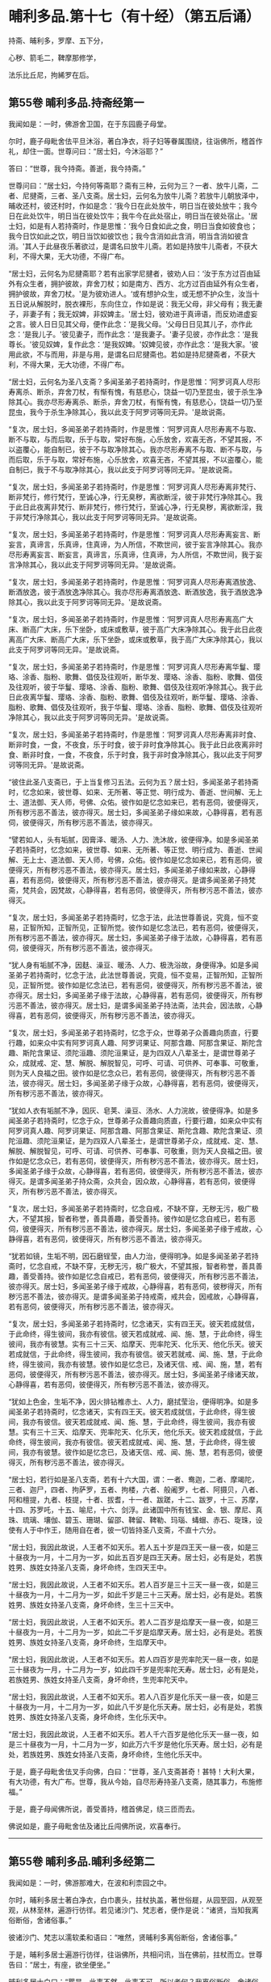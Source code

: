 #+OPTIONS: toc:nil num:nil
*  晡利多品.第十七（有十经）（第五后诵）

持斋、晡利多，罗摩、五下分，

心秽、箭毛二，鞞摩那修学，

法乐比丘尼，拘絺罗在后。

#+TOC: headlines 2

**  第55卷 晡利多品.持斋经第一
我闻如是：一时，佛游舍卫国，在于东园鹿子母堂。

尔时，鹿子母毗舍佉平旦沐浴，著白净衣，将子妇等眷属围绕，往诣佛所，稽首作礼，却住一面。世尊问曰：“居士妇，今沐浴耶？”

答曰：“世尊，我今持斋。善逝，我今持斋。”

世尊问曰：“居士妇，今持何等斋耶？斋有三种，云何为三？一者、放牛儿斋，二者、尼揵斋，三者、圣八支斋。居士妇，云何名为放牛儿斋？若放牛儿朝放泽中，晡收还村，彼还村时，作如是念：‘我今日在此处放牛，明日当在彼处放牛；我今日在此处饮牛，明日当在彼处饮牛；我牛今在此处宿止，明日当在彼处宿止。'居士妇，如是有人若持斋时，作是思惟：‘我今日食如此之食，明日当食如彼食也；我今日饮如此之饮，明日当饮如彼饮也；我今含消如此含消，明当含消如彼含消。'其人于此昼夜乐著欲过，是谓名曰放牛儿斋。若如是持放牛儿斋者，不获大利，不得大果，无大功德，不得广布。

“居士妇，云何名为尼揵斋耶？若有出家学尼揵者，彼劝人曰：‘汝于东方过百由延外有众生者，拥护彼故，弃舍刀杖；如是南方、西方、北方过百由延外有众生者，拥护彼故，弃舍刀杖。'是为彼劝进人。‘或有想护众生，或无想不护众生，汝当十五日说从解脱时，脱衣裸形，东向住立，作如是说：我无父母，非父母有；我无妻子，非妻子有；我无奴婢，非奴婢主。'居士妇，彼劝进于真谛语，而反劝进虚妄之言。彼人日日见其父母，便作此念：‘是我父母。'父母日日见其儿子，亦作此念：‘是我儿子。'彼见妻子，而作此念：‘是我妻子。'妻子见彼，亦作此念：‘是我尊长。'彼见奴婢，复作此念：‘是我奴婢。'奴婢见彼，亦作此念：‘是我大家。'彼用此欲，不与而用，非是与用，是谓名曰尼揵斋也。若如是持尼揵斋者，不获大利，不得大果，无大功德，不得广布。

“居士妇，云何名为圣八支斋？多闻圣弟子若持斋时，作是思惟：‘阿罗诃真人尽形寿离杀、断杀，弃舍刀杖，有惭有愧，有慈悲心，饶益一切乃至昆虫，彼于杀生净除其心。我亦尽形寿离杀、断杀，弃舍刀杖，有惭有愧，有慈悲心，饶益一切乃至昆虫，我今于杀生净除其心，我以此支于阿罗诃等同无异。'是故说斋。

“复次，居士妇，多闻圣弟子若持斋时，作是思惟：‘阿罗诃真人尽形寿离不与取、断不与取，与而后取，乐于与取，常好布施，心乐放舍，欢喜无吝，不望其报，不以盗覆心，能自制已，彼于不与取净除其心。我亦尽形寿离不与取、断不与取，与而后取，乐于与取，常好布施，心乐放舍，欢喜无吝，不望其报，不以盗覆心，能自制已，我于不与取净除其心，我以此支于阿罗诃等同无异。'是故说斋。

“复次，居士妇，多闻圣弟子若持斋时，作是思惟：‘阿罗诃真人尽形寿离非梵行、断非梵行，修行梵行，至诚心净，行无臭秽，离欲断淫，彼于非梵行净除其心。我于此日此夜离非梵行、断非梵行，修行梵行，至诚心净，行无臭秽，离欲断淫，我于非梵行净除其心，我以此支于阿罗诃等同无异。'是故说斋。

“复次，居士妇，多闻圣弟子若持斋时，作是思惟：‘阿罗诃真人尽形寿离妄言、断妄言，真谛言，乐真谛，住真谛，为人所信，不欺世间，彼于妄言净除其心。我亦尽形寿离妄言、断妄言，真谛言，乐真谛，住真谛，为人所信，不欺世间，我于妄言净除其心，我以此支于阿罗诃等同无异。'是故说斋。

“复次，居士妇，多闻圣弟子若持斋时，作是思惟：‘阿罗诃真人尽形寿离酒放逸、断酒放逸，彼于酒放逸净除其心。我亦尽形寿离酒放逸、断酒放逸，我于酒放逸净除其心，我以此支于阿罗诃等同无异。'是故说斋。

“复次，居士妇，多闻圣弟子若持斋时，作是思惟：‘阿罗诃真人尽形寿离高广大床、断高广大床，乐下坐卧，或床或敷草，彼于高广大床净除其心。我于此日此夜离高广大床、断高广大床，乐下坐卧，或床或敷草，我于高广大床净除其心，我以此支于阿罗诃等同无异。'是故说斋。

“复次，居士妇，多闻圣弟子若持斋时，作是思惟：‘阿罗诃真人尽形寿离华鬘、璎珞、涂香、脂粉、歌舞、倡伎及往观听，断华发、璎珞、涂香、脂粉、歌舞、倡伎及往观听，彼于华鬘、璎珞、涂香、脂粉、歌舞、倡伎及往观听净除其心。我于此日此夜离华鬘、璎珞、涂香、脂粉、歌舞、倡伎及往观听，断华鬘、璎珞、涂香、脂粉、歌舞、倡伎及往观听，我于华鬘、璎珞、涂香、脂粉、歌舞、倡伎及往观听净除其心，我以此支于阿罗诃等同无异。'是故说斋。

“复次，居士妇，多闻圣弟子若持斋时，作是思惟：‘阿罗诃真人尽形寿离非时食、断非时食，一食，不夜食，乐于时食，彼于非时食净除其心。我于此日此夜离非时食、断非时食，一食，不夜食，乐于时食，我于非时食净除其心，我以此支于阿罗诃等同无异。'是故说斋。

“彼住此圣八支斋已，于上当复修习五法。云何为五？居士妇，多闻圣弟子若持斋时，忆念如来，彼世尊、如来、无所著、等正觉、明行成为、善逝、世间解、无上士、道法御、天人师，号佛、众佑。彼作如是忆念如来已，若有恶伺，彼便得灭，所有秽污恶不善法，彼亦得灭。居士妇，多闻圣弟子缘如来故，心静得喜，若有恶伺，彼便得灭，所有秽污恶不善法，彼亦得灭。

“譬若如人，头有垢腻，因膏泽、暖汤、人力、洗沐故，彼便得净。如是多闻圣弟子若持斋时，忆念如来，彼世尊、如来、无所著、等正觉、明行成为、善逝、世闻解、无上士、道法御、天人师，号佛，众佑。彼作如是忆念如来已，若有恶伺，彼便得灭，所有秽污恶不善法，彼亦得灭。居士妇，多闻圣弟子缘如来故，心静得喜，若有恶伺，彼便得灭，所有秽污恶不善法，彼亦得灭。是谓多闻圣弟子持梵斋，梵共会，因梵故，心静得喜，若有恶伺，彼便得灭，所有秽污恶不善法，彼亦得灭。

“复次，居士妇，多闻圣弟子若持斋时，忆念于法，此法世尊善说，究竟，恒不变易，正智所知，正智所见，正智所觉。彼作如是忆念法已，若有恶伺，彼便得灭，所有秽污恶不善法，彼亦得灭。居士妇，多闻圣弟子缘于法故，心静得喜，若有恶伺，彼便得灭，所有秽污恶不善法，彼亦得灭。

“犹人身有垢腻不净，因麸、澡豆、暖汤、人力、极洗浴故，身便得净。如是多闻圣弟子若持斋时，忆念于法，此法世尊善说，究竟，恒不变易，正智所知，正智所见，正智所觉。彼作如是忆念法已，若有恶伺，彼便得灭，所有秽污恶不善法，彼亦得灭。居士妇，多闻圣弟子缘于法故，心静得喜，若有恶伺，彼便得灭，所有秽污恶不善法，彼亦得灭。居士妇，是谓多闻圣弟子持法斋，法共会，因法故，心静得喜，若有恶伺，彼便得灭，所有秽污恶不善法，彼亦得灭。

“复次，居士妇，多闻圣弟子若持斋时，忆念于众，世尊弟子众善趣向质直，行要行趣，如来众中实有阿罗诃真人趣、阿罗诃果证、阿那含趣、阿那含果证、斯陀含趣、斯陀含果证、须陀洹趣、须陀洹果证，是为四双人八辈圣士，是谓世尊弟子众，成就戒、定、慧、解脱、解脱智见，可呼、可请、可供养、可奉事、可敬重，则为天人良福之田。彼作如是忆念众已，若有恶伺，彼便得灭，所有秽污恶不善法，彼亦得灭。居士妇，多闻圣弟子缘于众故，心静得喜，若有恶伺，彼便得灭，所有秽污恶不善法，彼亦得灭。

“犹如人衣有垢腻不净，因灰、皂荚、澡豆、汤水、人力浣故，彼便得净。如是多闻圣弟子若持斋时，忆念于众，世尊弟子众善趣向质直，行要行趣，如来众中实有阿罗诃真人趣、阿罗诃果证、阿那含趣、阿那含果证、斯陀含趣、欺陀含果证、须陀洹趣、须陀洹果证，是为四双人八辈圣士，是谓世尊弟子众，成就戒、定、慧、解脱、解脱智见，可呼、可请、可供养、可奉事、可敬重，则为天人良福之田。彼作如是忆念众已，若有恶伺，彼便得灭，所有秽污恶不善法，彼亦得灭。居士妇，多闻圣弟子缘于众故，心静得喜，若有恶伺，彼便得灭，所有秽污恶不善法，彼亦得灭。是谓多闻圣弟子持众斋，众共会，因众故，心静得喜，若有恶伺，彼便得灭，所有秽污恶不善法，彼亦得灭。

“复次，居士妇，多闻圣弟子若持斋时，忆念自戒，不缺不穿，无秽无污，极广极大，不望其报，智者称誉，善具善趣，善受善持。彼作如是忆念自戒已，若有恶伺，彼便得灭，所有秽污恶不善法，彼亦得灭。居士妇，多闻圣弟子缘于戒故，心静得喜，若有恶伺，彼便得灭，所有秽污恶不善法，彼亦得灭。

“犹若如镜，生垢不明，因石磨锃莹，由人力治，便得明净。如是多闻圣弟子若持斋时，忆念自戒，不缺不穿，无秽无污，极广极大，不望其报，智者称誉，善具善趣，善受善持。彼作如是忆念自戒已，若有恶伺，彼便得灭，所有秽污恶不善法，彼亦得灭。居士妇，多闻圣弟子缘于戒故，心静得喜，若有恶伺，彼秽得灭，所有秽污恶不善法，彼亦得灭。是谓多闻圣弟子持戒斋，戒共会，因戒故，心静得喜，若有恶伺，彼便得灭，所有秽污恶不善法，彼亦得灭。

“复次，居士妇，多闻圣弟子若持斋时，忆念诸天，实有四王天。彼天若成就信，于此命终，得生彼间，我亦有彼信。彼天若成就戒、闻、施、慧，于此命终，得生彼间，我亦有彼慧。实有三十三天、焰摩天、兜率陀天、化乐天、他化乐天。彼天若成就信，于此命终，得生彼间，我亦有彼信。彼天若就戒、闻、施、慧，于此命终，得生彼间，我亦有彼慧。彼作如是忆念已，及诸天信、戒、闻、施，慧，若有恶伺，彼便得灭，所有秽污恶不善法，彼亦得灭。居士妇，多闻圣弟子缘诸天故，心静得喜，若有恶伺，彼便得灭，所有秽污恶不善法，彼亦得灭。

“犹如上色金，生垢不净，因火排钻椎赤土、人力，磨拭莹治，便得明净。如是多闻圣弟子若持斋时，忆念诸天，实有四王天。彼天若成就信，于此命终，得生彼间，我亦有彼信。彼天若成就戒、闻、施、慧，于此命终，得生彼间，我亦有彼慧。实有三十三天、焰摩天、兜率陀天、化乐天，他化乐天。彼天若成就信，于此命终，得生彼间，我亦有彼信。彼天若成就戒、闻、施、慧，于此命终，得生彼间，我亦有彼慧。彼作如是忆念已，及诸天信、戒、闻、施、慧，若有恶伺，彼便得灭，所有秽污恶不善法，彼亦得灭。

“居士妇，若行如是圣八支斋，若有十六大国，谓：一者、鸯迦，二者、摩竭陀，三者、迦尸，四者、拘萨罗，五者、拘楼，六者、般阇罗，七者、阿摄贝，八者、阿和檀提，九者、枝提，十者、拔耆，十一者、跋蹉，十二、跋罗，十三、苏摩，十四、苏罗吒，十五、喻尼，十六、剑浮。此诸国中所有钱宝、金、银、摩尼、真珠、琉璃、壤伽、碧玉、珊瑚、留邵、鞞留、鞞勒、玛瑙、蝳蝐、赤石、琁珠，设使有人于中作王，随用自在者，彼一切皆持圣八支斋，不直十六分。

“居士妇，我因此故说，人王者不如天乐。若人五十岁是四王天一昼一夜，如是三十昼夜为一月，十二月为一岁，如此五百岁是四王天寿。居士妇，必有是处，若族姓男、族姓女持圣八支斋，身坏命终，生四天王中。

“居士妇，我因此故说，人王者不如天乐。若人百岁是三十三天一昼一夜，如是三十昼夜为一月，十二月为一岁，如此千岁是三十三天寿。居士妇，必有是处。若族姓男、族姓女持圣八支斋，身坏命终，生三十三天中。

“居士妇，我因此故说，人王者不如天乐。若人二百岁是焰摩天一昼一夜，如是三十昼夜为一月，十二月为一岁，如此二千岁是焰摩天寿。居士妇，必有是处。若族姓男、族姓女持圣八支斋，身坏命终，生焰摩天中。

“居士妇，我因此故说，人王者不如天乐。若人四百岁是兜率陀天一昼一夜，如是三十昼夜为一月，十二月为一岁，如此四千岁是兜率陀天寿。居士妇，必有是处，若族姓男、族姓女持圣八支斋，身坏命终，生兜率陀天中。

“居士妇，我因此故说，人王者不如天乐。若人八百岁是化乐天一昼一夜，如是三十昼夜为一月，十二月为一岁，如此八千岁是化乐天寿。居士妇，必有是处，若族姓男、族姓女持圣八支斋，身坏命终，生化乐天中。

“居士妇，我因此故说，人王者不如天乐。若人千六百岁是他化乐天一昼一夜，如是三十昼夜为一月，十二月为一岁，如此万六千岁是他化乐天寿。居士妇，必有是处，若族姓男、族姓女持圣八支斋，身坏命终，生他化乐天中。

于是，鹿子母毗舍佉叉手向佛，白曰：“世尊，圣八支斋甚奇！甚特！大利大果，有大功德，有大广布。世尊，我从今始，自尽形寿持圣八支斋，随其事力，布施修福。”

于是，鹿子母闻佛所说，善受善持，稽首佛足，绕三匝而去。

佛说如是，鹿子毋毗舍佉及诸比丘闯佛所说，欢喜奉行。

--------------

** 第55卷 晡利多品.晡利多经第二

我闻如是：一时，佛游那难大，在波和利柰园之中。

尔时，晡利多居士著白净衣，白巾裹头，拄杖执盖，著世俗屣，从园至园，从观至观，从林至林，遍游行彷徉。若见诸沙门、梵志者，便作是说：“诸贤，当知我离俗断俗，舍诸俗事。”

彼诸沙门、梵志以濡软柔和语曰：“唯然，贤晡利多离俗断俗，舍诸俗事。”

于是，晡利多居士遍游行彷徉，往诣佛所，共相问讯，当在佛前，拄杖而立。世尊告曰：“居士，有座，欲坐便坐。”

晡利多居士白曰：“瞿昙，此事不然，此事不可。所以者何？我离俗断俗，舍诸俗事，而沙门瞿昙唤我为居士耶？”

世尊答曰：“汝有相标帜如居士，是故我唤汝：‘居士，有座，欲坐便坐。'”

世尊如是复至再三告曰：“居士，有座，欲坐便坐。”

晡利多居士亦至再三白曰：“瞿昙，此事不然，此事不可。我离俗断俗，舍诸俗事，而沙门瞿昙唤我为居士耶？”

世尊答曰：“汝有相标帜如居士，是故我唤汝：‘居士，有坐，欲坐便坐。'”

世尊问曰：“汝云何离俗断俗，舍诸俗事耶？”

晡利多居士答曰：“瞿昙，我家一切所有财物尽持施儿，我无为无求游，唯往取食，存命而已，如是我离俗断俗，舍诸俗事。”

世尊告曰：“居士，圣法、律中不如是断绝俗事。居士，圣法、律中有八支断俗事也。”

于是，晡利多居士舍杖却盖，及脱俗屣，叉手向佛，白曰：“瞿昙，圣法、律中云何八支断俗事耶？”

世尊答曰：“居士，多闻圣弟子依离杀、断杀，依离不与取、断不与取，依离邪淫、断邪淫，依离妄言、断妄言，依无贪著、断贪著，依无害恚、断害恚，依无憎嫉恼、断憎嫉恼，依无增上慢、断增上慢。

“居士，多闻圣弟子云何依离杀、断杀耶？多闻圣弟子作是思惟：‘杀者必受恶报，现世及后世。若我杀者，便当自害，亦诬谤他。天及诸智梵行者道说我戒，诸方悉当闻我恶名。身坏命终，必至恶处，生地狱中。如是杀者受此恶报，现世及后世，我今宁可依离杀、断杀耶？'便依离杀、断杀，如是多闻圣弟子依离杀、断杀也。

“居士，多闻圣弟子云何依离不与取、断不与取耶？多闻圣弟子作是思惟：‘不与取者必受恶报，现世及后世。若我不与取者，便当自害，亦诬谤他。天及诸智梵行者道说我戒，诸方悉当闻我恶名。身坏命终，必至恶处，生地狱中。如是不与取者受此恶报，现世及后世，我今宁可依离不与取、断不与取耶？'便依离不与取、断不与取，如是多闻圣弟子依离不与取、断不与取也。

“居士，多闻圣弟子云何依离邪淫、断邪淫耶？多闻圣弟子作是思惟：‘邪淫者必受恶报，现世及后世。若我邪淫者，便当自害，亦诬谤他。天及诸智梵行者道说我戒，诸方悉当闻我恶名。身坏命终，必至恶处，生地狱中。如是邪淫者受此恶报，现世及后世，我今宁可依离邪淫、断邪淫耶？'便依离邪淫、断邪淫，如是多闻圣弟子依离邪淫、断邪淫也。

“居士，多闻圣弟子云何依离妄言、断妄言耶？多闻圣弟子作是思惟：‘妄言者必受恶报，现世及后世。若我妄言者，便当自害，亦诬谤他。天及诸智梵行者道说我戒，诸方悉当闻我恶名。身坏命终，必至恶处，生地狱中。如是妄言者受此恶报，现世及后世，我今宁可依离妄言、断妄言耶？'便依离妄言、断妄言，如是多闻圣弟子依离妄言、断妄言也。

“居士，多闻圣弟子云何依无贪著、断贪著耶？多闻圣弟子作是思惟：‘贪著者必受恶报，现世及后世。若我贪著者，便当自害，亦诬谤他。天及诸智梵行者道说我戒，诸方悉当闻我恶名。身坏命终，必至恶处，生地狱中。如是贪著者受此恶报，现世及后世，我今宁可依无贪著、断贪著耶？'便依无贪著、断贪著，如是多闻圣弟子依无贪著、断贪著也。

“居士，多闻圣弟子云何依无害恚、断害恚耶？多闻圣弟子作是思惟：‘害恚者必受恶报，现世及后世。若我害恚者，便当自害，亦诬谤他。天及诸智梵行者道说我戒，诸方悉当闻我恶名。身坏命终，必至恶处，生地狱中。如是害恚者受此恶报，现世及后世，我今宁可依无害恚、断害恚耶？'便依何无害恚、断害恚，如是多闻圣弟子依无害恚、断害恚也。

“居士，多闻圣弟子云何依无憎嫉恼、断憎嫉恼耶？多闻圣弟子作是思惟：‘憎嫉恼者必受恶报，现世及后世。若我憎嫉恼者，便当自害，亦诬谤他。天及诸智梵行者道说我戒，诸方悉当闻我恶名。身坏命终，必至恶处，生地狱中。如是憎嫉恼者受此恶报，现世及后世，我今宁可依无憎嫉恼、断憎嫉恼耶？'便依无憎嫉恼、断憎嫉恼，如是多闻圣弟子依无憎嫉恼、断憎嫉恼也。

“居士，多闻圣弟子云何依无增上慢、断增上慢耶？多闻圣弟子作是思惟：‘增上慢者必受恶报，现世及后世。若我增上慢者，便当自害，亦诬谤他。天及诸智梵行者道说我戒，诸方悉闻我恶名。身坏命终，必至恶处，生地狱中。如是增上慢者受此恶报，现世及后世，我今宁可依无增上慢、断增上慢耶？'便依无增上慢、断增上慢，如是多闻圣弟子依无增上慢、断增上慢也。是谓圣法、律中有八支断绝俗事。”

居士问曰：“瞿昙，圣法、律中但是断俗事？复更有耶？”

世尊答曰：“圣法、律中不但有是断绝俗事，更有八支断绝俗事得作证也。”

晡利多居士闻已，便脱白巾，叉手向佛，白曰：“瞿昙，圣法、律中云何更有八支断绝俗事得作证耶？”

世尊答曰：“居士，犹如有狗，饥饿羸乏，至屠牛处，彼屠牛师、屠牛弟子净摘除肉，掷骨与狗。狗得骨已，处处咬啮，破唇缺齿，或伤咽喉，然狗不得以此除饥。居士，多闻圣弟子亦复作是思惟：‘欲如骨锁，世尊说欲如骨锁，乐少苦多，多有灾患，当远离之。若有此舍离欲、离恶不善之法，谓此一切世间饮食永尽无余，当修习彼。'居士，犹去村不远，有小肉脔，堕在露地，或乌或鸱，持彼肉去，余乌鸱鸟竞而逐之。于居士意云何？若此乌鸱不速舍此小肉脔者，致余乌鸱竞而逐耶？”

居士答曰：“唯然，瞿昙。”

“于居士意云何？若此乌鸱能速舍此小肉脔者，余乌鸱鸟当复竞逐耶？”

居士答曰：“不也，瞿昙。”

“居士，多闻圣弟手亦复作是思惟：‘欲如肉脔，世尊说欲如肉脔，乐少苦多，多有灾患，当远离之。若有此舍离欲、离恶不善之法，谓此一切世间饮食永尽无余，当修习彼。'居士，犹如有人，手把火炬，向风而行，于居士意云何？若使此人不速舍者，必烧其手、余肢体耶？”

居士答曰：“唯然，瞿昙。”

“于居士意云何？若使此人速舍炬者，当烧其手、余肢体耶？”

居士答曰：“不也，瞿昙。”

“居士，多闻圣弟子亦复作是思惟：‘欲如火炬，世尊说欲如火炬，乐少苦多，多有灾患，当远离之。若有此舍离欲、离恶不善之法，谓此一切世间饮食永尽无余，当修习彼。'居士，犹去村不远，有大火坑，满其中火，而无烟焰。若有人来，不愚不痴，亦不颠倒，自住本心，自由自在，用乐不用苦，甚憎恶苦，用活不用死，甚憎恶死。于居士意云何？此人宁当入火坑耶？”

居士答曰：“不也，瞿昙。所以者何？彼见火坑，便作是思惟：‘若堕火坑，必死无疑；设不死者，定受极苦。'彼见火坑，便思远离，愿求舍离。”

“居士，多闻圣弟子亦复作是思惟：‘欲如火坑，世尊说欲如火坑，乐少苦多，多有灾患，当远离之。若有此舍离欲、离恶不善之法，谓此一切世间饮食永尽无余，当修习彼。'居士，犹去村不远，有大毒蛇，至恶苦毒，黑色可畏。若有人来，不愚不痴，亦不颠倒，自住本心，自由自在，用乐不用苦，甚憎恶苦，用活不用死，甚憎恶死。于居士意云何？此人宁当以手授与及余肢体，作如是说：‘蜇我！蜇我！'耶？”

居士答曰：“不也，瞿昙。所以者何？彼见毒蛇，便作是思惟：‘若我以手及余肢体使蛇蜇者，必死无疑；设不死者，定受极苦。'彼见毒蛇，便思远离，愿求舍离。”

“居士，多闻圣弟子亦复作是思惟：‘欲如毒蛇，世尊说欲如毒蛇，乐少苦多，多有灾患，当远离之。若有此舍离欲、离恶不善之法，谓此一切世间饮食永尽无余，当修习彼。'居士，犹如有人，梦得具足五欲自娱，彼若寤已，都不见一。居士，多闻圣弟子亦复作是思惟：‘欲如梦也，世尊说欲如梦也，乐少苦多，多有灾患，当远离之。若有此舍离欲、离恶不善之法，谓此一切世间饮食永尽无余，当修习彼。'

“居士，犹如有人假借乐具，或宫殿楼阁，或园观浴池，或象马车乘，或缯绵被，或指环、臂钏，或香璎珞颈钳，或金宝华鬘，或名衣上服，多人见已，而共叹曰：‘如是为善！如是为快！若有财物，应作如是极自娱乐。'其物主者，随所欲夺，或教人夺，即便自夺，或教人夺，多人见已，而共说曰：‘彼假借者，实为欺诳，非是假借。所以者何？其物主者，随所欲夺，或教人夺，即便自夺，或教人夺。'居士，多闻圣弟子亦复作是思惟：‘欲如假借，世尊说欲如假借，乐少苦多，多有灾患，当远离之。若有此舍离欲、离恶不善之法，谓此一切世间饮食永尽无余，当修习彼。'

“居士，犹去村不远，有大果树，此树常多有好美果。若有人来，饥饿羸乏，欲得食果。彼作是念：‘此树常多有好美果，我饥羸乏，欲得食果，然此树下无自落果可得饱食及持归去。我能缘树，我今宁可上此树耶？'念已便上。复有一人来，饥饿羸乏，欲得食果，持极利斧，彼作是念：‘此树常多有好美果，然此树下无自落果可得饱食及持归去。我不能缘树，我今宁可斫倒此树耶？'即便斫倒。于居土意云何？若树上人不速来下者，树倒地时，必折其臂、余肢体耶？”

居上答曰：“唯然，瞿昙。”

“于居士意云何？若树上人速来下者，树倒地时，宁折其臂、余肢体耶？”

居士答曰：“不也，瞿昙。”

“居士，多闻圣弟子亦复作是思惟：‘欲如树果，世尊说欲如树果，乐少苦多，多有灾患，当远离之。若有此舍离欲、离恶不善之法，谓此一切世间饮食永尽无余，当修习彼。'是谓圣法、律中更有此八支断绝俗事而得作证。

“居士，彼有觉、有观息，内静、一心，无觉、无观，定生喜、乐，得第二禅成就游。彼已离喜欲，舍无求游，正念正智而身觉乐，谓圣所说、圣所舍、念、乐住、空，得第三禅成就游。彼乐灭、苦灭，喜、忧本已灭，不苦不乐、舍、念、清净，得第四禅成就游。彼已如是定心清净，无秽无烦，柔软善住，得不动心，修学漏尽智通作证。彼知此苦如真，知此苦集、知此苦灭、知此苦灭道如真；知此漏如真，知此漏集、知此漏灭、知此漏灭道如真。彼如是知、如是见，欲漏心解脱，有漏、无明漏心解脱；解脱已，便知解脱：生已尽，梵行已立，所作已办，不更受有，知如真。”

说此法时，晡利多居士远尘离垢，诸法法眼生。于是，晡利多居士见法得法，觉白净法，断疑度惑，更无余尊，不复由他，无有犹豫，已住果证，于世尊法得无所畏，稽首佛足，白曰：“世尊，我今自归于佛、法及比丘众，惟愿世尊受我为优婆塞！从今日始，终身自归，乃至命尽。

“世尊，我本著白净衣，白巾裹头，拄杖执盖，及著俗屣，从园至园，从观至观，从林至林，遍游行彷徉，若见诸沙门、梵志者，便作是语：‘诸贤，我离俗、断俗、舍诸俗事。'彼诸沙门、梵志濡软柔和，语我言：‘唯然！贤晡利多离俗、断俗，舍诸俗事。'世尊，我于尔时，彼实无智安著智处，实无智祠，又无智食，实无智，奉事如智慧人。世尊，我从今日，诸比丘众及世尊弟子，此实有智，安著智慧处，实有智祠，又有智食，实有智，奉事智慧人也。

“世尊，我今再自归佛、法及比丘众，惟愿世尊受我为优婆塞！从今日始，终身自归，乃至命尽。世尊，我本所信敬重外道沙门、梵志者，从今日断。世尊，我今三自归佛、法及比丘众，惟愿世尊受我为优婆塞！从今日始，终身自归，乃至命尽。”

佛说如是，晡利多居士及诸比丘闻佛所说，欢喜奉行。

--------------

** 第56卷 晡利多品.罗摩经第三

我闻如是：一时，佛游舍卫国，在于东园鹿子母堂。

尔时，世尊则于晡时从宴坐起，堂上来下，告尊者阿难：“我今共汝至阿夷罗婆提河浴。”

尊者阿难白曰：“唯然。”

尊者阿难执持户钥，遍诣诸屋而彷徉，见诸比丘，便作是说：“诸贤，可共诣梵志罗摩家。”诸比丘闻已，便共往诣梵志罗摩家。世尊将尊者阿难往至阿夷罗婆提河，脱衣岸上，便入水浴。浴已还出，拭体著衣。

尔时，尊者阿难立世尊后，执扇扇佛。于是，尊者阿难叉手向佛，白曰：“世尊，梵志罗摩家极好整顿，甚可爱乐。惟愿世尊以慈悯故，往至梵志罗摩家！”世尊为尊者阿难默然而受，于是世尊将尊者阿难往至梵志罗摩家。

尔时，梵志罗摩家，众多比丘集坐说法，佛住门外，待诸比丘说法讫竟。众多比丘寻说法讫，默然而住，世尊知已，謦欬敲门，诸比丘闻，即往开门。世尊便入梵志罗摩家，于比丘众前敷座而坐，问曰：“诸比丘向说何等？以何事故集坐在此？”

时，诸比丘答曰：“世尊，向者说法，以此法事集坐在此。”

世尊叹曰：“善哉！善哉！比丘集坐当行二事，一曰、说法，二曰、默然。所以者何？我亦为汝说法。谛听！谛听！善思念之。”

时，诸比丘白曰：“唯然，当受教听。”

佛言：“有二种求，一曰、圣求，二曰、非圣求。

“云何非圣求？有一实病法、求病法，实老法、死法、愁忧戚法，实秽污法、求秽污法。云何实病法、求病法？云何病法耶？儿子、兄弟是病法也。象马、牛羊、奴婢、钱财、珍宝、米谷是病害法。众生于中触染贪著，骄傲受入，不见灾患，不见出要，而取用之。云何老法、死法、愁忧戚法、秽污法耶？儿子、兄弟是秽污法。象马、牛羊、奴婢、钱财、珍宝、米谷是秽污害法。众生于中染触贪著，骄傲受入，不见灾患，不见出要，而取用之。彼人欲求无病无上安隐涅槃，得无病无上安隐涅槃者，终无是处；求无老、无死、无愁忧戚、无秽污无上安隐涅槃，得无老、无死、无愁忧戚、无秽污无上安隐涅槃者，终无是处，是谓非圣求。

“云何圣求耶？有一作是念：‘我自实病法，无辜求病法。我自实老法、死法、愁忧戚法、秽污法，无辜求秽污法。我今宁可求无病无上安隐涅槃，求无老、无死、无愁忧戚、无秽污法无上安隐涅槃。'彼人便求无病无上安隐涅槃，得无病无上安隐涅槃者，必有是处；求无老、无死、无愁忧戚、无秽污无上安隐涅槃，得无老、无死、无愁忧戚、无秽污无上安隐涅槃者，必有是处。

“我本未觉无上正尽觉时，亦如是念：‘我自实病法，无辜求病法。我自实老法、死法、愁忧戚法、秽污法、无辜求秽污法。我今宁可求无病无上安隐涅槃，求无老、无死、无愁忧戚、无秽污无上安隐涅槃耶？'我时年少童子，清净青发，盛年年二十九，尔时极多乐戏，庄饰游行。我于尔时，父母啼哭，诸亲不乐。我剃除须发，著袈裟衣，至信、舍家、无家、学道，护身命清净，护口、意命清净。我成就此戒身已，欲求无病无上安隐涅槃，无老、无死、无愁忧戚、无秽污无上安隐涅槃故，更往阿罗罗伽罗摩所，问曰：‘阿罗罗，我欲于汝法行梵行，为可尔不？'阿罗罗答我曰：‘贤者，我无不可，汝欲行便行。'我复问曰：‘阿罗罗，云何汝此法自知、自觉、自作证耶？'阿罗罗答我曰：‘贤者，我度一切识处，得无所有处成就游，是故我法自知、自觉、自作证。'

“我复作是念：‘不但阿罗罗独有此信，我亦有此信；不但阿罗罗独有此精进，我亦有此精进；不但阿罗罗独有此慧，我亦有此慧。'阿罗罗于此法自知、自觉、自作证，我欲证此法故，便独住远离、空安静处，心无放逸，修行精勤。我独住远离、空安静处，心无放逸，修行精勤已，不久得证彼法。证彼法已，复往诣阿罗罗伽罗摩所，问曰：‘阿罗罗，此法自知、自觉、自作证，谓度一切无量识处，得无所有处成就游耶？'阿罗罗伽罗摩答我曰：‘贤者，我是法自知、自觉、自作证，谓度无量识处，得无所有处成就游。'阿罗罗伽罗摩复语我曰：‘贤者，是为如我此法作证，汝亦然；如汝此法作证，我亦然。贤者，汝来共领此众。'是为阿罗罗伽罗摩师处，我与同等，最上恭敬、最上供养、最上欢喜。

“我复作是念：‘此法不趣智，不趣觉，不趣涅槃，我今宁可舍此法，更求无病无上安隐涅槃，求无老、无死、无愁忧戚、无秽污无上安隐涅槃。'我即舍此法，便求无病无上安隐涅槃，求无老、无死、无愁忧戚、无秽污无上安隐涅槃已，往诣郁陀罗罗摩子所，问曰：‘郁陀罗，我欲于汝法中学，为可尔不？'郁陀罗罗摩子答我曰：‘贤者，我无不可，汝欲学便学。'我复问曰：‘郁陀罗，汝父罗摩自知、自觉、自作证何等法耶？'郁陀罗罗摩子答我曰：‘贤者，度一切无所有处，得非有想非无想处成就游。贤者，我父罗摩自知、自觉、自作证，谓此法也。'

“我复作是念：‘不但罗摩独有此信，我亦有此信；不但罗摩独有此精进，我亦有此精进；不但罗摩独有此慧，我亦有此慧。罗摩自知、自觉、自作证此法，我何故不得自知、自觉、自作证此法耶？'我欲证此法故，便独往远离、空安静处，心无放逸，修行精勤。我独住远离、空安静处，心无放逸，修行精勤已，不久得证彼法。证彼法已，复往郁陀罗罗摩子所，问曰：‘郁陀罗，汝父罗摩，是法自知、自觉、自作证，谓度一切无所有处，得非有想非无想处成就游耶？'郁陀罗罗摩子答我曰：‘贤者，我父罗摩，是法自知、自觉、自作证，谓度一切无所有处，得非有想非无想处成就游。'郁陀罗复语我曰：‘如我父罗摩此法作证，汝亦然；如汝此法作证，我父亦然。贤者，汝来共领此众。'郁陀罗罗摩子同师处，我亦如师，最上恭敬、最上供养、最上欢喜。

“我复作是念：‘此法不趣智，不趣觉，不趣涅槃，我今宁可舍此法，更求无病无上安隐涅槃，求无老、无死、无愁忧戚、无秽污无上安隐涅槃。'我即舍此法，便求无病无上安隐涅槃，求无老、无死、无愁忧戚、无秽污无上安隐涅槃已，往象顶山南，郁鞞罗梵志村，名曰斯那，于彼中地至可爱乐，山林郁茂，尼连禅河清流盈岸。我见彼已，便作是念：‘此地至可爱乐，山林郁茂，尼连禅河清流盈岸。若族姓子欲有学者，可于中学，我亦当学，我今宁可于此中学。'即便持草往诣觉树，到已布下敷尼师檀，结跏趺坐，要不解坐，至得漏尽。我便不解坐，至得漏尽。我求无病无上安隐涅槃，便得无病无上安隐涅槃；求无老、无死、无愁忧戚、无秽污无上安隐涅槃，便得无老、无死、无愁忧戚、无秽污无上安隐涅槃。生知生见，定道品法，生已尽，梵行已立，所作已办，不更受有，知如真。

“我初觉无上正尽觉已，便作是念：‘我当为谁先说法耶？'我复作是念：‘我今宁可为阿罗罗伽摩先说法耶？'尔时有天，住虚空中，而语我曰：‘大仙人，当知阿罗罗伽摩彼命终来至今七日。'我亦自知阿罗罗伽摩其命终来得今七日。我复作是念：‘阿罗罗伽摩，彼人长衰不闻此法；若闻此者，速知法次法。'

“我初觉无上正尽觉已，作如是念：‘我当为谁先说法耶？'我复作是念：‘我今宁可为郁陀罗罗摩子先说法耶？'天复住空，而语我曰：‘大仙人，当知郁陀罗罗摩子命终已来二七日也。'我亦自知郁陀罗罗摩子命终已来二七日也。我复作是念：‘郁陀罗罗摩子，彼人长衰不闻此法；若闻法者，速知法次法。'

“我初觉无上正尽觉已，作如是念：‘我当为谁先说法耶？'我复作是念：‘昔五比丘为我执劳，多所饶益。我苦行时，彼五比丘承事于我，我今宁可为五比丘先说法耶？'我复作是念：‘昔五比丘今在何处？'我以清净天眼出过于人，见五比丘在波罗柰仙人住处鹿野园中。我随住觉树下，摄衣持钵，往波罗柰加尸都邑。尔时，异学优陀遥见我来，而语我曰：‘贤者瞿昙，诸根清净，形色极妙，面光照耀。贤者瞿昙，师为是谁？从谁学道？为信谁法？'我于尔时即为优陀说偈答曰：

<div class="poem">

‘我最上最胜，不著一切法，\\
诸爱尽解脱，自觉谁称师？\\
无等无有胜，自觉无上觉，\\
如来天人师，普知成就力。'

</div>

“优陀问我曰：‘贤者瞿昙，自称胜耶？'我复以偈而答彼曰：

<div class="poem">

‘胜者如是有，谓得诸漏尽，\\
我害诸恶法，优陀故我胜。'

</div>

“优陀复问我曰：‘贤者瞿昙，欲至何处？'我时以偈而答彼曰：

<div class="poem">

‘我至波罗柰，系妙甘露鼓，\\
转无上法轮，世所未曾转。'

</div>

“优陀语我曰：‘贤者瞿昙，或可有是。'如是语已，即彼邪道经便还去。我自往至仙人住处鹿野园中。时，五比丘遥见我来，各相约敕而立制曰：‘诸贤，当知此沙门瞿昙来，多欲多求，食妙饮食，好粳粮饭，及麦酥蜜，麻油涂体，今复来至。汝等但坐，慎莫起迎，亦莫作礼，预留一座，莫请令坐，到已语曰：“卿，欲坐者，自随所欲。”'我时往至五比丘所，时，五比丘于我不堪极妙威德，即从座起，有持衣钵者，有敷床者，有取水者，欲洗足者。我作是念：‘此愚痴人！何无牢固，自立制度还违本要？'我知彼已，坐五比丘所敷之座。

“时，五比丘呼我姓字，及卿于我，我语彼曰：‘五比丘，我如来、无所著、正尽觉，汝等莫称我本姓字，亦莫卿我。所以者何？我求无病无上安隐涅槃，得无病无上安隐涅槃；我求无老、无死、无愁忧戚、无秽污无上安隐涅槃，得无老、无死、无愁忧戚、无秽污无上安隐涅槃。生知生见，定道品法，生已尽，梵行已立，所作已办，不更受有，知如真。'彼语我曰：‘卿瞿昙，本如是行，如是道迹，如是苦行，尚不能得人上法差降圣知圣见，况复今日多欲多求，食妙饮食，好梗粮饭，及麦酥蜜，麻油涂体耶？'我复语曰：‘五比丘，汝等本时见我如是诸根清净，光明照耀耶？'时，五比丘复答我曰：‘本不见卿诸根清净，光明照耀。卿瞿昙，今诸根清净，形色极妙，面光照耀。'

“我于尔时即告彼曰：‘五比丘，当知有二边行，诸为道者所不当学：一曰、著欲乐下贱业凡人所行；二曰、自烦自苦，非贤圣法，无义相应。五比丘，舍此二边，有取中道，成明成智，成就于定，而得自在，趣智趣觉，趣于涅槃，谓八正道，正见乃至正定，是谓为八。'意欲随顺教五比丘，教化二人，三人乞食，三人持食来，足六人食。教化三人，二人乞食，二人持食来，足六人食。我如是教，如是化彼，求无病无上安隐涅槃，得无病无上安隐涅槃；求无老、无死、无愁忧戚、无秽污无上安隐涅槃，得无老、无死、无愁忧戚、无秽污无上安隐涅槃。生知生见，定道品法，生已尽、梵行已立，所作已办，不更受有，知如真。

“于是，世尊复告彼曰：‘五比丘，有五欲功德可爱、可乐、可意所念，善欲相应。云何为五？眼知色，耳知声，鼻知香，舌知味，身知触。五比丘，愚痴凡夫而不多闻，不见善友，不知圣法，不御圣法。彼触染贪著，骄傲受入，不见灾患，不见出要，而取用之。当知彼随弊魔，自作弊魔，堕弊魔手，为魔网缠，魔网所缠，不脱魔缠。五比丘，犹如野鹿，为网所缠，当知彼随猎师，自作猎师，堕猎师手，为猎师网缠，猎师来已，不能得脱。如是，五比丘，愚痴凡夫而不多闻，不见善友，不知圣法，不御圣法。彼于此五欲功德触染贪著，骄傲受入，不见灾患，不见出要，而取用之。当知彼随弊魔，自作弊魔，堕弊魔手，为魔网缠，魔网所缠，不脱魔缠。

“‘五比丘，多闻圣弟子见善知识，而知圣法，又御圣法。彼于此五欲功德，不触、不染、不贪、不著，亦不骄傲、不受入，见灾患，见出要，而取用之。当知彼不随弊魔，不自作魔，不堕魔手，不为魔网所缠，不为魔网所缠，便解脱魔缠。五比丘，犹如野鹿得脱于缠，当知彼不随猎师，不自在猎师，不堕猎师手，不为猎师网所缠，猎师来已，则能得脱。如是，五比丘，多闻圣弟子见善知识而知圣法，又御圣法，彼于此五欲功德，不触、不染、不贪、不著，亦不见骄傲、不受入，见灾患，见出要，而取用之。当知彼不随弊魔，不自作魔，不堕魔手，不为魔网所缠，不为魔网所缠，便解脱魔缠。

“‘五比丘，若时如来出兴于世，无所著、等正觉、明行成为、善逝、世间解、无上士、道法御、天人师，号佛、众佑，彼断乃至五盖、心秽、慧羸，离欲、离恶不善之法至得第四禅成就游。彼如是定心清净，无秽无烦，柔软善住，得不动心，修学漏尽智通作证。彼知此苦如真，知此苦集、知此苦灭、知此苦灭道如真；知此漏如真，知此漏集、知此漏灭、知此漏灭道如真。彼如是知、如是见，欲漏心解脱，有漏、无明漏心解脱；解脱已，便知解脱：生已尽，梵行已立，所作已办，不更受有，知如真。彼于尔时自在行、自在住、自在坐、自在卧。所以者何？彼自见无量恶不善法尽，是故彼自在行、自在住、自在坐、自在卧。

“‘五比丘，犹如无事无人民处，彼有野鹿，自在行、自在往、自在坐、自在卧。所以者何？彼野鹿不在猎师境界，是故自在行、自在住、自在坐、自在卧。如是，五比丘，比丘漏尽得无漏，心解脱、慧解脱，自知、自觉、自作证成就游：生已尽，梵行已立，所作已办，不更受有，知如真。彼于尔时自在行、自在住、自在坐、自在卧。所以者何？彼自见无量恶不善法尽，是故彼自在行、自在住、自在坐、白在卧。五比丘，是说无余解脱，是说无病无上安隐涅槃，是说无老、无死、无愁忧戚、无秽污无上安隐涅槃。'”

佛说如是，尊者阿难及诸比丘闻佛所说，欢喜奉行。

--------------

** 第56卷 晡利多品.五下分结经第四

我闻如是：一时，佛游舍卫国，在胜林给孤独园。

尔时，世尊告诸比丘：“我曾说五下分结，汝等受持耶？”诸比丘默然不答。

世尊复再三告诸比丘：“我曾说五下分结，汝等受持耶？”诸比丘亦再三默然不答。

尔时，尊者鬘童子在彼众中。于是，尊者鬘童子即从座起，偏袒著衣，叉手向佛。白曰：“世尊曾说五下分结，我受持之。”

世尊问曰：“鬘童子，我曾说五下分结，汝受持耶？”

尊者鬘童子答曰：“世尊曾说欲初下分结，是我受持，恚、身见、戒取、疑，世尊说第五下分结，是我受持。”

世尊诃曰：“鬘童子，汝云何受持我说五下分结？鬘童子，汝从何口受持我说五下分结耶？鬘童子，非为众多异学来，以婴孩童子责数喻诘责汝耶？鬘童子，婴孩幼小，柔软仰眠，意无欲想，况复欲心缠住耶？然彼性使故，说欲使。鬘童子，婴孩幼小，柔软仰眠，无众生想，况复恚心缠住耶？然彼性使故，说恚使。鬘童子，婴孩幼小，柔软仰眠，无自身想，况复身见心缠住耶？然彼性使故，说身见使。鬘童子，婴孩幼小，柔软仰眠，无有戒想，况复戒取必缠往耶？然彼性使故，说戒取使。鬘童子，婴孩幼小，柔软仰眠，无有法想，况复疑心缠往耶？然彼性使故，说疑使。鬘童子，非为众多异学来，以此婴孩童子责数喻诘责汝耶？”于是，尊者鬘童子为世尊面诃责已，内怀忧戚，低头默然，失辩无言，如有所伺。

彼时，世尊面前诃责鬘童子已，默然而住。尔时，尊者阿难立世尊后，执扇扇佛。于是，尊者阿难叉手向佛，白曰：“世尊，今正是时。善逝，今正是时。若世尊为诸比丘说五下分结者，诸比丘从世尊闻已，善受善持。”

世尊告曰：“阿难，谛听！善思念之。”

尊者阿难白曰：“唯然，当受教听。”

佛言：“阿难，或有一为欲所缠，欲心生已，不知舍如真；彼不知舍如真已，欲转炽盛，不可制除，是下分结。阿难，或有一为恚所缠，恚心生已，不知舍如真；彼不知舍如真已，恚转炽盛，不可制除，是下分结。阿难，或有一为身见所缠，身见心生已，不知舍如真；彼不知舍如真已，身见转盛，不可制除，是下分结。阿难，或有一为戒取所缠，戒取心生已，不知舍如真；彼不知舍如真已，戒取转盛，不可制除，是下分结。阿难，或有一为疑所缠，疑心生已，不知舍如真；彼不知舍如真已，疑转炽盛，不可制除，是下分结。

“阿难，若依道、依迹、断五下分结；彼不依此道、不依此迹，断五下分结者，终无是处。阿难，犹如有人欲得求实，为求实故，持斧入林。彼人见树成就根、茎、枝、叶及实，彼人不截根、茎，得实归者，终无是处。如是，阿难，若依道、依迹，断五下分结；不依此道、不依此迹，断五下分结者，终无是处。阿难，若依道、依迹，断五下分结；彼依此道、依此迹，断五下分结者，必有是处。阿难，犹如有人欲得求实，为求实故，持斧入林。彼人见树成就根、茎、枝、叶及实，彼人截根、茎，得实归者，必有是处。如是，阿难，若依道、依迹，断五下分结；依此道、依此迹，断五下分结者，必有是处。

“阿难，依何道、依何迹，断五下分结？阿难，或有一不为欲所缠，若生欲缠，即知舍如真；彼知舍如真已，彼欲缠便灭。阿难，或有一不为恚所缠，若生恚缠，即知舍如真；彼知舍如真已，彼恚缠便灭。阿难，或有一不为身见所缠，若生身见缠，即知舍如真；彼知舍如真已，彼身见缠便灭。阿难，或有一不为戒取所缠，若生戒取缠，即知舍如真；彼知舍如真已，彼戒取便灭。阿难，或有一不为疑所缠，若生疑缠，即知舍如真；彼知舍如真已，彼疑缠便灭。阿难，依此道、依此迹，断五下分结。

“阿难，犹恒伽河，其水溢岸。若有人来彼岸，有事欲得度河，彼作是念：‘此恒伽河，其水溢岸。我于彼岸有事欲度，身无有力令我安隐浮至彼岸。'阿难，当知彼人无力。如是，阿难，若有人觉、灭、涅槃，其心不向而不清净，不住解脱，阿难，当知此人如彼羸人无有力也。阿难，犹恒伽河，其水溢岸。若有人来彼岸，有事欲得度河，彼作是念：‘此恒伽河，其水溢岸。我于彼岸有事欲度，身今有力令我安隐浮至彼岸。'阿难，当知彼人有力。如是，阿难，若有人觉、灭、涅槃，心向清净而住解脱，阿难，当知此人如彼有力人。

“阿难，犹如山水，甚深极广，长流驶疾，多有所漂，其中无船，亦无桥梁。或有人来彼岸，有事则便求度，彼求度时而作是念：‘今此山水甚深极广，长流驶疾，多有所漂，其中无船，亦无桥梁而可度者。我于彼岸有事欲度，当以何方便令我安隐至彼岸耶？'复作是念：‘我今宁可于此岸边收聚草木，缚作椑筏，乘之而度。'彼便岸边收聚草木，缚作椑筏，乘之而度，安隐至彼。如是，阿难，若有比丘攀缘厌离，依于厌离，住于厌离，止息身恶故，心入离、定故，离欲、离恶不善之法，有觉、有观，离生喜、乐，得初禅成就游。彼依此处，观觉兴衰；彼依此处，观觉兴衰已，住彼必得漏尽。设住彼不得漏尽者，必当升进得止息处。

“云何升进得止息处？彼觉、观已息，内静、一心，无觉、无观，定生喜、乐，得第二禅成就游。彼依此处，观觉兴衰；彼依此处，观觉兴衰已，住彼必得漏尽。设住彼不得漏尽者，必当升进得止息处。云何升进得止息处？彼离于喜欲，舍无求游，正念正智而身觉乐，谓圣所说、圣所舍、念、乐住、空，得第三禅成就游。彼依此处，观觉兴衰；彼依此处，观觉兴衰已，住彼必得漏尽。设住彼不得漏尽者，必当升进得止息处。

“云何升进得止息处？彼乐灭、苦灭、喜、忧本已灭，不苦不乐、舍、念、清净，得第四禅成就游。彼依此处，观觉兴衰；彼依此处，观觉兴衰已，住彼必得漏尽。设住彼不得漏尽者，必当升进得止息处。

“云何升进得止息处？彼度一切色想，灭有碍想，不念若干想，无量空，是无量空处成就游；彼依此处，观觉兴衰。彼依此处，观觉兴衰已，住彼必得漏尽。设住彼不得漏尽者，必当升进得止息处。

“云何升进得止息处？彼度一切无量空处，无量识，是无量识处成就游。彼依此处，观觉兴衰；彼依此处，观觉兴衰已，住彼必得漏尽。设住彼不得漏尽者，必当升进得止息处。

“云何升进得止息处？彼度一切无量识处，无所有，无所有处成就游。彼若有所觉，或乐或苦，或不苦不乐。彼观此觉无常，观兴衰、观无欲、观灭、观断、观舍；彼如是观此觉无常，观兴衰、观无欲、观灭、观断、观舍已，便不受此世；不受此世已，便不恐怖；因不恐怖，便般涅槃：生已尽，梵行已立，所作已办，不更受有，知如真。

“犹去村不远，有大芭蕉，若人持斧破芭蕉树，破作片，破为十分，或作百分。破为十分，或作百分已，便擗叶叶，不见彼节，况复实耶？阿难，如是比丘若有所觉，或乐或苦，或不苦不乐。彼观此觉无常，观兴衰、观无欲、观灭、观断、观舍；彼如是观此觉无常，观兴衰、观无欲、观灭、观断、观舍已，便不受此世；不受此世已，便不恐怖；因不恐怖已，便般涅槃：生已尽、梵行已立，所作已办，不更受有，知如真。”

于是，尊者阿难叉手向佛，白曰：“世尊，甚奇！甚特！世尊为诸比丘依依立依，说舍离漏，说过度漏，然诸比丘不速得无上，谓毕究竟尽。”

世尊告曰：“如是，阿难。如是，阿难。甚奇！甚特！我为诸比丘依依立依，说舍离漏，说过度漏，然诸比丘不速得无上，谓毕究竟尽。所以者何？人有胜如故，修道便有精粗。修道有精粗故，人便有胜如。阿难，是故我说人有胜如。”

佛说如是，尊者阿难及诸比丘闻佛所说，欢喜奉行。

--------------

** 第56卷 晡利多品.心秽经第五

我闻如是：一时，佛游舍卫国，在胜林给孤独园。

尔时，世尊告诸比丘：“若比丘、比丘尼不拔心中五秽，不解心中五缚者，是为比丘、比丘尼说必退法。

“云何不拔心中五秽？或有一疑世尊，犹豫、不开意、不解意、意不静。若有一疑世尊，犹豫、不开意、不解意、意不静者，是谓不拔第一心秽，谓于世尊也。如是法、戒、教，若有诸梵行，世尊所称誉，彼便责数、轻易、触娆、侵害，不开意、不解意、意不静，是谓第五不拔心中秽，谓于梵行也。

“云何不解心中五缚？或有一身不离染、不离欲、不离爱、不离渴。若有身不离染、不离欲、不离爱、不离渴者，彼心不趣向，不静、不住、不解，自方便断宴坐。若有此心不趣向，不静、不住、不解，自方便断宴坐者，是谓第一不解心缚，谓身也。

“复次，于欲不离染、不离欲、不离爱、不离渴。若有于欲不离染、不离欲、不离爱、不离渴者，彼心不趣向，不静、不住、不解，自方便断宴坐。若有此心不趣向，不静、不住、不解，自方便断宴坐者，是谓第二不解心缚，谓欲也。

“复次，有一所说圣义相应，柔软无疑盖，谓说戒、说定、说慧、说解脱、说解脱知见、说损、说不聚会、说少欲、说知足、说断、说无欲、说灭、说宴坐、说缘起。如是比丘，沙门所说者，彼心不趣向，不静、不住、不解，自方便断宴坐。若有此心不趣向，不静、不住、不解，自方便断宴坐者，是谓第三不解心缚，谓说也。

“复次，数道俗共会，掉乱、骄傲、不学问。若有数道俗共会，掉乱、骄傲、不学问者，彼心不趣向，不静、不住、不解，自方便断宴坐。若此心不趣向，不静、不住、不解，自方便断宴坐者，是谓第四不解心缚，谓聚会也。

“复次，少有所得故，于其中间住，不复求升进。若有少所得故，于其中间住，不复求升进者，彼心不趣向，不静、不住、不解，自方便断宴坐。若此心不趣向，不静、不住、不解，自方便断宴坐者，是谓第五不解心缚，谓升进也。

“若有比丘、比丘尼不拔此心中五秽，及不解此心中五缚者，是谓比丘、比丘尼必退法也。若有比丘、比丘尼善拔心中五秽，善解心中五缚者，是谓比丘、比丘尼清净法。

“云何善拔心中五秽？或有一不疑世尊，不犹豫、开意、意解、意静。若有不疑世尊，不犹豫、开意、意解、意静者，是谓第一善拔心中秽，谓于世尊也。如是法、戒、教，若有梵行，世尊所称誉，彼不责数、不轻易、不触娆、不侵害，开意、意解、意静，是谓第五善拔心中秽，谓于梵行也。

“云何解心中五缚？或有一身离染、离欲、离爱、离渴。若有身离染、离欲、离爱、离渴者，彼心趣向，静、住、解，自方便断宴坐。若有此心趣向，静、住、解，自方便断宴坐者，是谓第一解心中缚，谓身也。

“复次，于欲离染、离欲、离爱、离渴。若有于欲离染、离欲、离爱、离渴者，彼心趣向，静、住、解，自方便断宴坐。若有此心趣向，静、住、解，自方便断宴坐者，是谓第二解心中缚，谓欲也。

“复次，有一所说，圣义相应，柔软无疑盖，谓说戒、说定、说慧、说解脱、说解脱知见、说损、说不聚会、说少欲、说知足、说断、说无欲、说灭、说宴坐、说缘起，如是比丘，沙门所说者，彼心趣向，静、住、解，自方便断宴坐。若有此心趣向，静、住、解，自方便断宴坐者，是谓第三解心中缚，谓说也。

“复次，不数道俗共会，不掉乱、不骄傲学问。若有不数道俗共会，不掉乱、不骄傲学问者，彼心趣向，静、住、解，自方便断宴坐。若有此必趣向，静、往、解，自方便断宴坐者，是谓第四解心中缚，谓不聚会也。

“复次，少有所得故，于其中间不住，复求升进。若有少所得故，于其中间不住，复求升进者，彼心趣向，静、住、解，自方便断宴坐。若此心趣向，静、住、解，自方便断宴坐者，是谓第五解心中缚，谓升进也。

“若有比丘、比丘尼善拔此心中五秽，及善解此心中五缚者，是谓比丘、比丘尼清净法。彼住此十支已，复修习五法。云何为五？修欲定心成就断如意足，依离、依无欲、依灭、依舍，趣向非品。修精进定、心定、思惟定成就断如意足，依离、依无欲、依灭、依舍，趣向非品，堪任第五。

“彼成就此堪任等十五法，成就自受者，必知必见，必正尽觉，至甘露门，近住涅槃，我说无不至涅槃。犹如鸡生十卵，或十二，随时覆盖，随时温暖，随时看视。鸡设有放逸者，彼中或鸡子以[唯/乃]以足，啄破其卵，自安隐出者，彼为第一。如是比丘成就此堪任等十五法自受者，必知必见，必正尽觉，必至甘露门，近住涅槃，我说无不得涅槃。”

佛说如是，彼诸比丘闻佛所说，欢喜奉行。

--------------

** 第57卷 晡利多品.箭毛经上第六

我闻如是：一时，佛游王舍城，在竹林伽兰哆园，与大比丘众俱，千二百五十人而受夏坐。

尔时，世尊过夜平旦，著衣持钵，入王舍城而行乞食。行乞食已，收举衣钵，澡洗手足，以尼师檀著于肩上，往至孔雀林异学园中。

尔时，孔雀林异学园中有一异学，名曰箭毛，名德宗主，众人所师，有大名誉，众所敬重，领大徒众，五百异学之所尊也。彼在大众喧闹娆乱，放高大音声，说种种畜生之论，谓论王、论贼、论斗、论食、论衣服、论妇人、论童女、论淫女、论世间、论空野、论海中、论国人民。彼共集坐论如是比畜生之论。异学箭毛遥见佛来，敕己众曰：“汝等默然住，彼沙门瞿昙来，彼众默然，常乐默然，称说默然，彼若见此众默然者，或来相见。”异学箭毛令众默然已，自默然住。

世尊往诣异学箭毛所，异学箭毛即从座起，偏袒著衣，叉手向佛，白曰：“善来！沙门瞿昙，沙门瞿昙久不来此，愿坐此座。”世尊便坐异学箭毛所敷之座。异学箭毛则与世尊共相问讯，却坐一面。

世尊问曰：“优陀夷，向论何等？以何事故共集坐此？”

异学箭毛答曰：“瞿昙，且置此论，此论非妙。沙门瞿昙欲闻此论，后闻不难。”

世尊如是再三问曰：“优陀夷，向论何等？以何事故共集坐此？”

异学箭毛亦再三答曰：“瞿昙，且置此论，此论非妙。沙门瞿昙欲闻此论，后闻不难。沙门瞿昙若至再三，其欲闻者，今当说之。瞿昙，我等与拘萨罗国众多梵志，悉共集坐拘萨罗学堂，说如是论：鸯伽摩竭陀国人有大善利，鸯伽摩竭陀国人得大善利，如此大福田众在王舍城共受夏坐，谓不兰迦葉。所以者何？瞿昙，不兰迦葉名德宗主，众人所师，有大名誉，众所敬重，领大徒众，五百异学之所尊也，于此王舍城共受夏坐。如是摩息迦利瞿舍利子、裟若鞞罗迟子、尼揵亲子、波复迦旃、阿夷哆鸡舍剑婆利。

“瞿昙，阿夷哆鸡舍剑婆利名德宗主，众人所师，有大名誉，众所敬重，领大徒众，五百异学之所尊也，于此王舍城共受夏坐。向者亦论沙门瞿昙，此沙门瞿昙名德宗主，众人所师，有大名誉，众所敬重，领大比丘众，千二百五十人之所尊也，亦在此王舍城共受夏坐。

“瞿昙，我等复作是念：‘今此诸尊沙门、梵志，谁为弟子所恭敬、尊重、供养、奉事耶？非为弟子法骂所骂，亦无弟子难师，此一向不可、不相应，不等说已，便舍而去？'瞿昙，我等复作是念：‘此不兰迦葉不为弟子所恭敬，尊重、供养、奉事，为弟子法骂所骂，众多弟子难师，此不可，此不相应，此不等说已，便舍而去。'瞿昙，昔时不兰迦葉数在弟子众举手大唤：‘汝等可住，无有人来问汝等事，人问我事，汝等不能断此事，我能断此事。'而弟子于其中间更论余事，不待师说事讫。瞿昙，我等复作是念：‘如是此不兰迦葉不为弟子所恭敬、尊重、供养、奉事，为弟子法骂所骂，众多弟子难师，此不可，此不相应，此不等说已，便舍而去。'

“如是摩息加利瞿舍利子、娑若鞞罗迟子、尼揵亲子、彼复迦旃、阿夷哆鸡舍剑婆利。瞿昙，我等作如是念：‘此阿夷哆鸡舍剑婆利不为弟子所恭敬、尊重、供养、奉事，为弟子法骂所骂，众多弟子难师，此不可，此不相应，此不等说已，便舍而去。'瞿昙，昔时阿夷哆鸡舍剑婆利数在弟子众举手大唤：‘汝等可住，无有人来问汝等事，人问我事，汝等不能断此事，我能断此事。'而弟子于其中间更论余事，不待师说事讫。瞿昙，我等复作是念：‘如是此阿夷哆鸡舍剑婆利不为弟子所恭敬、尊重、供养、奉事，为弟子法骂所骂，众多弟子难师，此不可，此不相应，此不等说已，便舍而去。'

“瞿昙，我等复作是念：‘此沙门瞿昙为弟子所恭敬、尊重、供养、奉事，不为弟子法骂所骂，亦无弟子难师，此不可，此不相应，此不等说已，便舍而去。'瞿昙，昔时沙门瞿昙数在大众，无量百千众围绕说法，于其中有一人鼾眠作声，又有一人语彼人曰：‘莫鼾眠作声！汝不欲闻世尊说微妙法，如甘露耶？'彼人即便默然无声。瞿昙，我等复作是念：‘如是此沙门瞿昙为弟子所恭敬、尊重、供养、奉事，不为弟子法骂所骂，亦无弟子难师，此不可，此不相应，此不等说已，便舍而去。'”

世尊闻已，问异学箭毛曰：“优陀夷，汝见我有几法，令诸弟子恭敬、尊重、供养、奉事我，常随不离耶？”

异学箭毛答曰：“瞿昙，我见瞿昙有五法，令诸弟子恭敬、尊重、供养、奉事，常随不离。云何为五？沙门瞿昙粗衣知足，称说粗衣知足。若沙门瞿昙粗衣知足，称说粗衣知足者，是谓我见沙门瞿昙有第一法，令诸弟子恭敬、尊重、供养、奉事，常随不离。复次，沙门瞿昙粗食知足，称说粗食知足。若沙门瞿昙粗食知足，称说粗食知足者，是谓我见沙门瞿昙有第二法，令诸弟子恭敬、尊重、供养、奉事，常随不离。复次，沙门瞿昙少食，称说少食。若沙门瞿昙少食，称说少食者，是谓我见沙门瞿昙有第三法，令诸弟子恭敬、尊重、供养、奉事，常随不离。复次，沙门瞿昙粗住止床座知足，称说粗住止床座知足。若沙门瞿昙粗住止床座知足，称说粗住止床座知足者，是谓我见沙门瞿昙有第四法，令诸弟子恭敬、尊重、供养、奉事、常随不离。复次，沙门瞿昙宴坐、称说宴坐。若沙门瞿昙宴坐，称说宴坐者，是谓我见沙门瞿昙有第五法，令诸弟子恭敬、尊重、供养、奉事，常随不离。是谓我见沙门瞿昙有五法，令诸弟子恭敬、尊重、供养、奉事、常随不离。”

世尊告曰：“优陀夷，我不以此五法，令诸弟子恭敬、尊重、供养、奉事我，常随不离。优陀夷，我所持衣，随圣力割截，染污恶色，如是圣衣染污恶色。优陀夷，或我弟子谓尽形寿衣所弃舍粪扫之衣，亦作是说：‘我世尊粗衣知足，称说粗衣知足。'优陀夷，若我弟子因粗衣知足故，称说我者，彼因此处故，不恭敬、尊重、供养、奉事我，亦不相随。

“复次，优陀夷，我食粳粮成熟，无䵃[kuàng]无量杂味。优陀夷，或我弟子尽其形寿而行乞食所弃舍食，亦作是说：‘我世尊粗食知足，称说粗食知足。'优陀夷，若我弟子因粗食知足故，称说我者，彼因此处故，不恭敬、尊重、供养、奉事我，亦不相随。

“复次，优陀夷，我食如一鞞罗食，或如半鞞罗。优陀夷，或我弟子食如一拘拖，或如半拘拖，亦作是说：‘我世尊少食，称说少食。'优陀夷，若我弟子因少食故，称说我者，彼因此处故，不恭敬、尊重、供养、奉事我，亦不相随。

“复次，优陀夷，我或住高楼，或住棚阁。优陀夷，或我弟子彼过九月、十月，一夜于覆处宿，亦作是说：‘我世尊粗住止床座知足，称说粗住止床座知足。'优陀夷，若我弟子因粗住止床座知足故，称说我者，彼因此处故，不恭敬、尊重、供养、奉事我，亦不相随。

“复次，优陀夷，我常作闹比丘、比丘尼、优婆塞、优婆夷，或我弟子过半月一入众，为法清净故，亦作是说：‘我世尊宴坐，称说宴坐。'优陀夷，若我弟子因宴坐故，称说我者，彼因此处故，不恭敬、尊重、供养、奉事我，亦不相随。优陀夷，我无此五法，令诸弟子恭敬、尊重、供养、奉事我，常随不离。

“优陀夷，我更有五法，令诸弟子恭敬、尊重、供养、奉事我，常随不离。云何为五？优陀夷，我有弟子，谓无上戒称说我：‘世尊行戒大戒，如所说所作亦然，如所作所说亦然。'优陀夷，若我弟子因无上戒称说我者，彼因此处，恭敬、尊重、供养、奉事我，常随不离。

“复次，优陀夷，我有弟子，谓无上智慧称说我：‘世尊行智慧，极大智慧，若有谈论来相对者，必能伏之，谓于正法、律不可说，于自所说不可得说。'优陀夷，若我弟子因无上智慧故，称说我者，彼因此处，恭敬、尊重、供养、奉事我，常随不离。

“复次，优陀夷，我有弟子，谓无上知见称说我：‘世尊遍知非不知，遍见非不见，彼为弟子说法，有因非无因，有缘非无缘，可答非不可答，有离非无离。'优陀夷，若我弟子因无上知见故，称说我者，彼因此处，恭敬、尊重、供养、奉事我，常随不离。

“复次，优陀夷，我有弟子，谓厌爱箭而来问我：‘苦是苦，集是集，灭是灭，道是道？'我即答彼：‘苦是苦，集是集，灭是灭，道是道。'优陀夷，若我弟子而来问我，我答可意令欢喜者，彼因此处，恭敬、尊重、供养、奉事我，常随不离。

“复次，优陀夷，我为弟子或说宿命智通作证明达，或说漏尽智通作证明达。优陀夷，若我弟子于此正法、律中得受得度，得至彼岸，无疑无惑，于善法中无有犹豫者，彼因此处，恭敬、尊重、供养、奉事我，常随不离。优陀夷，是谓我更有五法，令诸弟子恭敬、尊重、供养、奉事我，常随不离。”

于是，异学箭毛即从座起，偏袒著衣，叉手向佛，白曰：“瞿昙，甚奇！甚特！善说妙事，润泽我体，犹如甘露。瞿昙，犹如大雨，此地高下，普得润泽。如是沙门瞿昙为我等善说妙事，润泽我体，犹如甘露。世尊，我已解。善逝，我已知。世尊，我今自归于佛、法及比丘众，惟愿世尊受我为优婆塞！从今日始，终身自归，乃至命尽。”

佛说如是，异学箭毛闻佛所说，欢喜奉行。

--------------

** 第57卷 晡利多品.箭毛经下第七

我闻如是：一时，佛游王舍城，在竹林迦兰哆园。

尔时，世尊过夜平旦，著衣持钵，入王舍城而行乞食。行乞食已，收举衣钵，澡洗手足，以尼师檀著于肩上，往至孔雀林异学园中。

尔时，孔雀林异学园中有一异学，名曰箭毛，名德宗主，众人所师，有大名誉，众所敬重，领大徒众，五百异学之所尊也。彼在大众喧闹娆乱，放高大音声，说种种畜生之论，谓论王、论贼、论斗、论食、论衣服、论妇人、论童女、论淫女、论世间、论空野、论海中、论国人民。彼共集坐说如是比畜生之论。异学箭毛遥见佛来，敕已众曰：“汝等默然住，彼沙门瞿昙来，彼众默然，当乐默然，称说默然，彼若见此众默然者，或来相见。”异学箭毛命众默然已，自默然住。

世尊往诣异学箭毛所，异学箭毛即从座起，偏袒著衣，叉手向佛，白曰：“善来！沙门瞿昙，沙门瞿昙久不来此，愿坐此座。”世尊便坐异学箭毛所敷之座。异学箭毛便与世尊共相问讯，却坐一面。

世尊问曰：“优陀夷，向论何等？以何事故共集坐此？”

异学箭毛答曰：“瞿昙，且置此论，此论非妙。沙门瞿昙欲闻此论，后闻不难。”

世尊如是再三问曰：“优陀夷，向论何等？以何事故共集坐此？”

异学箭毛亦再三答曰：“瞿昙，且置此论，此论非妙。沙门瞿昙欲闻此论，后闻不难。沙门瞿昙若至再三，其欲闻者，今当说之。瞿昙，我有策虑，有思惟，住策虑地，住思惟地，有智慧，有辩才。自说实有萨云然，一切知，一切见，无余知，无余见。我往问事，然彼不知。瞿昙，我作是念：‘此是何等耶？'”

世尊问曰：“优陀夷，汝有策虑，有思惟，有策虑地，住思惟地，有智慧，有辩才。谁说实有萨云然，一切知，一切见，无余知，无余见，汝往问事，而彼不知耶？”

异学箭毛答曰：“瞿昙，谓不兰迦葉是。所以者何？瞿昙，不兰迦葉自说实有萨云然，一切知，一切见，无余知，无余见也。我有策虑，有思惟，住策虑地，住思惟地，有智慧，有辩才。我往问事，然彼不知。瞿昙，是故我作是念：‘此是何等耶？'如是摩息迦利瞿舍利子、娑若鞞罗迟子、尼揵亲子、波复迦旃、阿夷哆鸡舍剑婆利。瞿昙，阿夷哆鸡舍剑婆利自说实有萨云然，一切知，一切见，无余知，无余见也。我有策虑，有思惟，住策虑地，住思惟地，有智慧，有辩才。我往问事，然彼不知。瞿昙，是故我作是念：‘此是何等耶？'瞿昙，我复作是念：‘若我当往诣沙门瞿昙所，问过去事者，沙门瞿昙必能答我过去事也。我当往诣沙门瞿昙所，问未来事者，沙门瞿昙必能答我未来事也。复次，若我随所问沙门瞿昙事者，沙门瞿昙必亦答我随所问事。'”

世尊告曰：“优陀夷，止！止！汝长夜异见、异忍、异乐、异欲、异意故，不得尽知我所说义。优陀夷，我有弟子有因有缘，忆无量过去本昔所生，谓一生、二生、百生、千生，成劫、败劫、无量成败劫。众生名某，我会生彼，如是姓、如是字、如是生、如是饮食、如是受苦乐、如是长寿、如是久住、如是寿讫。此死生彼，彼死生此，我生在此，如是姓、如是字、如是生、如是饮食、如是受苦乐、如是长寿、如是久住、如是寿讫。彼来问我过去事，我答彼过去事；我亦往问彼过去事，彼亦答我过去事；我随所问彼事，彼亦答我随所问事。复次，优陀夷，我有弟子，谓清净天眼出过于人，见此众生死时生时、好色恶色、妙与不妙，往来善处及不善处，随此众生之所作业，见其如真。若此众生成就身恶行，成就口、意恶行，诬谤圣人，邪见，成就邪见业；彼因缘此，身坏命终，必至恶处，生地狱中。若此众生成就身妙行，成就口、意妙行，不诬谤圣人，正见，成就正见业；彼因缘此，身坏命终，必升善处，得生天中。彼来问我未来事，我答彼未来事；我亦往问彼未来事，彼亦答我未来事；我随所问彼事，彼亦答我随所问事。”

异学箭毛白曰：“瞿昙，若如是者，我转不知，我转不见，转痴堕痴，谓沙门瞿昙如是说：‘优陀夷，止！止！汝长夜异见、异忍、异乐、异欲、异意故，不得尽知我所说义。优陀夷，我有弟子有因有缘，忆无量过去本昔所生，谓一生、二生、百生、千生，成劫、败劫、无量成败劫。众生名某，我曾生彼，如是姓、如是字、如是生、如是饮食、如是受苦乐、如是长寿、如是久住、如是寿讫。此死生彼，彼死生此，我生在此，如是姓、如是字、如是生、如是饮食、如是受苦乐、如是长寿、如是久往、如是寿讫。彼来问我过去事，我答彼过去事；我亦往问彼过去事，彼亦答我过去事；我随所问彼事，彼亦答我随所问事。复次，优陀夷，我有弟子，谓清净天眼出过于人，见此众生死时生时、好色恶色、妙与不妙，往来善处及不善处，随此众生之所作业，见其如真。若此众生成就身恶行，成就口、意恶行，诬谤圣人，邪见，成就邪见业；彼因缘此，身坏命终，必至恶处，生地狱中。苦此众生成就身妙行，成就口、意妙行，不诬谤圣人，正见，成就正见业；彼因缘此，身坏命终，必升善处，得生天中。彼来问我未来事，我答彼未来事；我亦往问彼未来事，彼亦答我未来事；我随所问彼事，彼亦答我随所问事。'

“瞿昙，我于此生作本所作，得本所得，尚不能忆，况复能忆有因有缘，无量本昔所生事耶？瞿昙，我尚不能见飘风鬼，况复清净天眼出过于人，见此众生死时生时、善色恶色、妙与不妙，趣至善处及不善处，随此众生之所作业，见其如真耶？瞿昙，我作是念：‘若沙门瞿昙问我从师学法者，倘能答彼，令可意也。'”

世尊问曰：“优陀夷，汝从师学其法云何？”

异学箭毛答曰：“瞿昙，彼说过于色，彼色最胜，彼色最上。”

世尊问曰：“优陀夷，何等色耶？”

异学箭毛答曰：“瞿昙，若色更无有色最上、最妙，为最胜也，彼色最胜，彼色最上。”

世尊告曰：“优陀夷，犹如有人作如是说：‘若此国中有女最妙，我欲得彼。'彼若有人如是问者：‘君知国中有女最妙，如是姓、如是名、如是生耶？为长短粗细？为白、黑？为不白不黑？为刹利女？为梵志、居士、工师女？为东方、南方、西方、北方耶？'彼人答曰：‘我不知也。'复问彼人：‘君不知、不见国中有女最妙，如是姓、如是名、如是生，长短粗细、白、黑、不白不黑，刹利女，梵志、居士、工师女，东方、南方、西方、北方者，而作是说：我欲得彼女耶？'如是，优陀夷，汝作是说：‘彼说色过于色，彼色最胜，彼色最上。'问汝彼色，然不知也。”

异学箭毛白曰：“瞿昙，犹如紫磨，极妙金精，金师善磨，莹治令净，藉以白练，安著日中，其色极妙，光明照耀。如是，瞿昙，我说彼色过于色，彼色最胜，彼色最上。”

世尊告曰：“优陀夷，我今问汝，随所解答。优陀夷，于意云何？谓紫磨金精，藉以白练，安著日中，其色极妙，光明照耀，及萤火虫在夜暗中光明照耀，于中光明，何者最上、为最胜耶？”

异学箭毛答曰：“瞿昙，萤火光明于紫磨金精光明，最上、为最胜也。”

世尊问曰：“优陀夷，于意云何？谓萤火虫在夜暗中光明照耀，及燃油灯在夜暗中光明照耀，于中光明，何者最上、为最胜耶？”

异学箭毛答曰：“瞿昙，燃灯光明于萤火虫光明，最上、为最胜也。”

世尊问曰：“优陀夷，于意云何？谓燃油灯在夜暗中光明照耀，及燃大木积火在夜暗中光明照耀，于中光明，何者最上、为最胜耶？”

异学箭毛答曰：“瞿昙，燃大木积火之光明于燃油灯光明，最上、为最胜也。”

世尊问曰：“优陀夷，于意云何？谓燃大木积火，在夜暗中光明照耀，及太白星平旦无曀光明照耀，于中光明，何者最上、为最胜耶？”

异学箭毛答曰：“瞿昙，太白星光于燃大木积火光，最上、为最胜也。”

世尊问曰：“优陀夷，于意云何？谓太白星平旦无曀光明照耀，及月殿光夜半无曀光明照耀，于中光明，何者最上、为最胜耶？”

异学箭毛答曰：“瞿昙，月殿光明于太白星光，最上、为最胜也。”

世尊问曰：“优陀夷，于意云何？谓月殿光夜半无曀光明照耀，及日殿光秋时向中，天净无曀光明照耀，于中光明，何者最上、为最胜耶？”

异学箭毛答曰：“瞿昙，日殿光明于月殿光，最上、为最胜也。”

世尊告曰：“优陀夷，多有诸天，今此日月虽有大如意足，有大威德，有大福佑，有大威神，然其光明故不及诸天光明也。我昔曾与诸天共集，共彼论事，我之所说，可彼天意，我不作是说：‘彼色过于色，彼色最胜，彼色最上。'优陀夷，而汝于萤火虫光色最弊最丑，说彼色过于色，彼色最胜，彼色最上，问已不知。”

异学箭毛白曰：“世尊，悔过此说！善逝，悔过此说！”

世尊问曰：“优陀夷，汝何意如是说：‘世尊，悔过此说！善逝，悔过此说！'耶？”

异学箭毛答曰：“瞿昙，我作是说：‘彼色过于色，彼色最胜，彼色最上。'沙门瞿昙今善检我，善教善诃，令我虚妄无所有也。瞿昙，是故我如是说：‘世尊，悔过此说！善逝，悔过此说！'”

异学箭毛语曰：“瞿昙，后世一向乐，有一道迹一向作世证。”

世尊问曰：“优陀夷，云何后世一向乐？云何有一道迹一向作世证耶？”

异学箭毛答曰：“瞿昙，或有一离杀断杀、不与取、邪淫、妄言乃至离邪见得正见，瞿昙，是谓后世一向乐，是谓有一道迹一向作世证。”

世尊告曰：“优陀夷，我今问汝，随所解答。优陀夷，于意云何？若有一离杀断杀，彼为一向乐、为杂苦耶？”

异学箭毛答曰：“瞿昙，是杂苦也。”

“若有一离不与取、邪淫、妄言乃至离邪见得正见，彼为一向乐、为杂苦耶？”

异学箭毛答曰：“瞿昙，是杂苦也。”

世尊问曰：“优陀夷，非为如是杂苦乐道迹作世证耶？”

异学箭毛答曰：“瞿昙，如是杂苦乐道迹作世证也。”

异学箭毛白曰：“世尊，悔过此说！善逝，悔过此说！”

世尊问曰：“优陀夷，汝何意故作如是说：‘世尊，悔过此说！善逝，悔过此说！'耶？”

异学箭毛答曰：“瞿昙，我向者说后世一向乐，有一道迹一向作世证。沙门瞿昙今善检我，善教善诃，令我虚妄无所有也。瞿昙，是故我如是说：‘世尊，悔过此说！善逝，悔过此说！'”

世尊告曰：“优陀夷，世有一向乐，有一道迹一向作世证也。”

异学箭毛问曰：“瞿昙，云何世一向乐？云何一道迹一向作世证耶？”

世尊答曰：“优陀夷，若时如来出世，无所著、等正觉、明行成为、善逝、世间解、无上士、道法御、天人师，号佛、众佑，彼断乃至五盖，心秽、慧羸，离欲、离恶不善之法，有觉、有观，离生喜、乐，得初禅成就游，不共彼天戒等、心等、见等也。彼觉、观已息，内静、一心，无觉、无观，定生喜、乐，得第二禅成就游，不共彼天戒等、心等、见等也。彼离于喜欲，舍无求游，正念正智而身觉乐，谓圣所说、圣所舍、念、乐住、空，得第三禅成就游，不共彼天戒等、心等、见等也。优陀夷，是谓世一向乐。”

异学箭毛问曰：“瞿昙，世中一向乐，唯极是耶？”

世尊答曰：“世中一向乐，不但极是也。优陀夷，更有一道迹一向作世证。”

异学箭毛问曰：“瞿昙，云何更有一道迹一向作世证耶？”

世尊答曰：“优陀夷，比丘离欲、离恶不善之法，有觉、有观，离生喜、乐，得初禅成就游，得共彼天戒等、心等、见等也。彼觉、观已息，内静、一心，无觉、无观，定生喜、乐，得第二禅成就游，得共彼天戒等、心等、见等也。彼离于喜欲，舍无求游，正念正智而身觉乐，谓圣所说、圣所舍、念、乐、乐住、空，得第三禅成就游，得共彼天戒等、心等、见等也。优陀夷，是谓一道迹一向作世证。”

异学箭毛问曰：“瞿昙，沙门瞿昙弟子为此世一向乐故，一道迹一向作世证故，从沙门瞿昙学梵行耶？”

世尊答曰：“优陀夷，我弟子不为世一向乐故，亦不为一道迹一向作世证故，从我学梵行也。优陀夷，更有最上、最妙、最胜，为作证故，我弟子从我学梵行也。”

于是，彼大众放高大音声：“彼是最上、最妙、最胜，为作证故，沙门瞿昙弟子从沙门瞿昙学梵行也。”

于是，异学箭毛敕己众，令默然已，白曰：“瞿昙，云何最上、最妙、最胜，为作证故，沙门瞿昙弟子从沙门瞿昙学梵行耶？”

世尊答曰：“优陀夷，比丘者乐灭、苦灭，喜、忧本已灭，不苦不乐、舍、念、清净，得第四禅成就游。优陀夷，是谓最上、最妙、最胜，为作证故，我弟子从我学梵行也。”

于是，异学箭毛即从座起，欲稽首佛足。于是，异学箭毛诸弟子异学梵行者白异学箭毛曰：“尊今应作师时，欲为沙门瞿昙作弟子耶？尊不应作师时，为沙门瞿昙作弟子也。”是为异学箭毛诸弟子学梵行者，为异学箭毛而作障碍，谓从世尊学梵行也。

佛说如是，异学箭毛闻佛所说，欢喜奉行。

--------------

** 第57卷 晡利多品.鞞摩那修经第八

我闻如是：一时，佛游舍卫国，在胜林给孤独园。

尔时，异学鞞摩那修中后彷佯，往诣佛所，相问讯已，问曰：“瞿昙，最色最色，瞿昙，最色。”

世尊问曰：“迦旃，何等色耶？”

异学鞞摩那修答曰：“瞿昙，若色更无有色最上、最妙、最胜，瞿昙，彼色最胜，彼色最上。”

世尊告曰：“迦旃，犹如有人作如是说：‘若此国中有女最妙，我欲得彼。'彼若有人如是问者：‘君知国中有女最妙，如是姓、如是名、如是生耶？为长短粗细？为白、黑？为不白不黑？为刹利女？为梵志、居士、工师女？为东方、南方、西方、北方耶？'彼人答曰：‘我不知也。'复问彼人：‘君不知、不见国中有女最妙，如是姓、如是名、如是生，长短粗细，白、黑、不白不黑，刹利女，梵志、居士、工师女，东方、南方、西方、北方者，而作是说：我欲得彼女耶？'如是，迦旃，汝作是说：‘彼妙色最妙色，彼色最胜，彼色最上。'问汝彼色，然不知也。”

异学鞞摩那修白曰：“瞿昙，犹如紫磨，极妙金精，金师善磨，莹治令净，藉以白练，安著日中，其色极妙，光明照耀。如是，瞿昙，我说彼妙色最妙色，彼色最胜，彼色最上。”

世尊告曰：“迦旃，我今问汝，随所解答。迦旃，于意云何？谓紫磨金精，藉以白练，安著日中，其色极妙，光明照耀，及萤火虫在夜暗中光明照耀，于中光明，何者最上、为最胜耶？”

异学鞞摩那修答曰：“瞿昙，萤火光明于紫磨金精光明，最上、为最胜也。”

世尊问曰：“迦旃，于意云何？谓萤火虫在夜暗中光明照耀，及燃油灯在夜暗中光明照耀，于中光明，何者最上、为最胜耶？”

异学鞞摩那修答曰：“瞿昙，燃灯光明于萤火虫光明，最上、为最胜也。”

世尊问曰：“迦旃，于意云何？谓燃油灯在夜暗中光明照耀，及燃大木积火在夜暗中光明照耀，于中光明，何者最上、为最胜耶？”

异学鞞摩那修答曰：“瞿昙，燃大木积火之光明于燃油灯光明，最上、为最胜也。”

世尊问曰：“迦旃，于意云何？谓燃大木积火在夜暗中光明照耀，及太白星平旦无曀光明照耀，于中光明，何者最上、为最胜耶？”

异学鞞摩那修答曰：“瞿昙，太白星光于燃大木积火光，最上、为最胜也。”

世尊问曰：“迦旃，于意云何？谓太白星平旦无曀光明照耀，及月殿光夜半无曀光明照耀，于中光明，何者最上、为最胜耶？”

异学鞞摩那修答曰：“瞿昙，月殿光明于太白星光，最上、为最胜也。”

世尊间曰：“迦旃，于意云何？谓月殿光夜半无曀光明照耀，及日殿光秋时向中，天净无曀光明照耀，于中光明，何者最上、为最胜耶？

异学鞞摩那修答曰：“瞿昙，日殿光明于月殿光，最上、为最胜也。”

世尊告曰：“迦旃，多有诸天，今此日月虽有大如意足，有大威德，有大福佑，有大威神，然其光明故不及诸天光明也。我昔会与诸天共集，共彼论事，我之所说，可彼天意，然我不作是说：‘彼妙色最妙色，彼色最胜，彼色最上。'迦旃，而汝于萤火虫光色最弊最丑，说彼妙色最妙色，彼色最胜，彼色最上，问已不知。”于是，异学鞞摩那修为世尊面诃责已，内怀忧戚，低头默然，失辩无言，如有所伺。

于是，世尊面诃责已，复令欢悦，告曰：“迦旃，有五欲功德，可喜、意、念爱欲相应乐：眼知色，耳知声，鼻知香，舌知味，身知触。迦旃，色或有爱者，或不爱者。若有一人，彼于此色可意、称意、乐意、足意、满愿意，彼于余色虽最上、最胜，而不欲、不思、不愿、不求，彼于此色最胜、最上。迦旃，如是声、香、味、触。迦旃，触或有爱者，或不爱者。若有一人，彼于此触可意、称意、乐意、足意、满愿意，彼于余触虽最上、最胜，而不欲、不思、不愿、不求，彼于此触最胜、最上。”

于是，异学鞞摩那修叉手向佛，白曰：“瞿昙，甚奇！甚特！沙门瞿昙为我无量方便说欲乐、欲乐第一。瞿昙，犹如因草火燃木火，因木火燃草火。如是沙门瞿昙为我无量方便说欲乐、欲乐第一。”

世尊告曰：“止！止！迦旃，汝长夜异见、异忍、异乐、异欲、异意故，不得尽知我所说义。迦旃，谓我弟子初夜后夜常不眠卧，正定正意，修习道品，生已尽，梵行已立，所作已办，不更受有，知如真，彼尽知我所说。”

于是，异学鞞摩那修向佛瞋恚，生憎嫉、不可，欲诬谤世尊，欲堕世尊。如是诬谤世尊，如是堕世尊，语曰：“瞿昙，有沙门、梵志，不知世前际，不知世后际，不知无穷生死，而记说得究竟智，生已尽，梵行已立，所作已办，不更受有，知如真。瞿昙，我如是念：‘云何此沙门、梵志，不知世前际，亦不知世后际，不知无穷生死，而记说得究竟智，生已尽，梵行已立，所作已办，不更受有，知如真'耶？”

于是，世尊便作是念：“此异学鞞摩那修向我瞋恚，生憎嫉、不可，欲诬谤我，欲堕于我。如是诬谤我，如是堕我，而语我曰：‘瞿昙，有一沙门梵志，不知世前际，不知世后际，不知无穷生死，而记说得究竟智，生已尽，梵行已立，所作已办，不更受有，知如真。瞿昙，我作是念：“云何此沙门、梵志，不知世前际，不知世后际，不知无穷生死，而记说得究竟智，生已尽，梵行已立，所作已办，不更受有，知如真”耶？'”

世尊知已，告曰：“迦旃，若有沙门、梵志，不知世前际，不知世后际，不知无穷生死，而记说得究竟智，生已尽，梵行已立，所作已办，不更受有，知如真者，彼应如是说：‘置世前际，置世后际。'迦旃，我如是说：‘置世前际，置世后际。'设不忆一生，我弟子比丘来，不谀谄、无欺诳、质直，我教化之。若随我教化，如是行者，必得知正法。迦旃，犹如婴孩童子，少年柔软，仰向卧，父母缚彼手足；彼于后转大，诸根成就，父母解彼手足，彼唯忆解缚时，不忆缚时也。如是，迦旃，我如是说：‘置世前际，置世后际。'设令不忆一生，我弟子比丘来，不谀谄、不欺诳、质直，我教化之。若随我教化，如是行者，必得知正法。

“迦旃，譬若因油因炷而燃灯也，无人益油，亦不易炷者，前油已尽，后不更益，无所受已，自速灭也。如是，迦旃，我如是说：‘置世前际，置世后际。'或令不忆一生，我弟子比丘来，不谀谄、不斯诳、质直，我教化之。若随我教化，如是行者，必得知正法。迦旃，犹如十木聚，二十、三十、四十、五十、六十木聚，以火烧之，炯然俱炽，遂见火焰，后无有人更益草、木、糠、粪扫者，前薪已尽，后不更益，无所受已，自速灭也，如是，迦旃，我如是说：‘置世前际，置世后际。'设令不忆一生，我弟子比丘来，不谀谄、不欺诳、质直，我教化之。若随我教化，如是行者，必得知正法。”

说此法时，异学鞞摩那修远尘离垢，诸法法眼生。于是，异学鞞摩那修见法得法，觉白净法，更无余尊，不复由他，断疑度惑，无有犹豫，已住果证，于世尊法得无所畏，稽首佛足，白曰：“世尊，愿得从佛出家学道，受具足，得比丘，行梵行。”

世尊告曰：“善哉！比丘行梵行也。”

异学从佛得出家学道，即受具足，得比丘，行梵行。尊者鞞摩那修出家学道，受具足已，知法见法，乃至得阿罗诃。

佛说如是，尊者鞞摩那修及诸比丘闻佛所说，欢喜奉行。

--------------

** 第58卷 晡利多品.法乐比丘尼经第九

我闻如是：一时，佛游舍卫国，在胜林给孤独园。

尔时，毘舍佉优婆夷往诣法乐比丘尼所，稽首礼足，却坐一面，白法乐比丘尼曰：“贤圣，欲有所问，听我问耶？”

法乐比丘尼答曰：“毘舍佉，欲问便问，我闻已当思。”

毘舍佉优婆夷便问曰：“贤圣，自身，说自身，云何为自身耶？”

法乐比丘尼答曰：“世尊说五盛阴，自身色盛阴，觉、想、行、识盛阴，是谓世尊说五盛阴。”

毘舍佉优婆夷闻已，叹曰：“善哉！善哉！贤圣。”毘舍佉优婆夷叹已，欢喜奉行。

复问曰：“贤圣，云何为自身见耶？”

法乐比丘尼答曰：“不多闻愚痴凡夫不见善知识，不知圣法，不御圣法。彼见色是神，见神有色，见神中有色，见色中有神也。见觉、想、行、识是神，见神有识，见神中有识，见识中有神也，是谓自身见也。”

毘舍佉优婆夷闻已，叹曰：“善哉！善哉！贤圣。”毘舍佉优婆夷叹已，欢喜奉行。

复问曰：“贤圣，云何无身见耶？”

法乐比丘尼答曰：“多闻圣弟子见善知识，知圣法，善御圣法。彼不见色是神，不见神有色，不见神中有色，不见色中有神也。不见觉、想、行、识是神，不见神有识，不见神中有识，不见识中有神也，是谓无身见也。”

毘舍佉优婆夷闻已，叹曰：“善哉！善哉！贤圣。”毘舍佉优婆夷叹已，欢喜奉行。

复问曰：“贤圣，云何灭自身耶？”

法乐比丘尼答曰：“色盛阴断无余，舍、吐、尽、不染、灭、息、没也。觉、想、行、识盛阴断无余，舍、吐、尽、不染、灭、息、没也，是谓自身灭。”

毘舍佉优婆夷闻已，叹曰：“善哉！善哉！贤圣。”毘舍佉优婆夷叹已，欢喜奉行。

复问曰：“贤圣，阴说阴盛，阴说盛阴；阴即是盛阴，盛阴即是阴耶？为阴异、盛阴异耶？”

法乐比丘尼答曰：“或阴即是盛阴，或阴非盛阴。云何阴即是盛阴？若色有漏有受，觉、想、行、识有漏有受，是谓阴即是盛阴。云何阴非盛阴？色无漏无受，觉、想、行、识无漏无受，是谓阴非盛阴。”

毘舍佉优婆夷闻已，叹曰：“善哉！善哉！贤圣。”毘舍佉优婆夷叹已，欢喜奉行。

复问曰：“贤圣，云何八支圣道耶？”

法乐比丘尼答曰：“八支圣道者，正见乃至正定，是谓为八，是谓八支圣道。”

毘舍佉优婆夷闻已，叹曰：“善哉！善哉！贤圣。”毘舍佉优婆夷叹已，欢喜奉行。

复问曰：“贤圣，八支圣道有为耶？”

法乐比丘尼答曰：“如是八支圣道有为也。”、

毘舍佉优婆夷闻已，叹曰：“善哉！善哉！贤圣。”毘舍佉优婆夷叹已，欢喜奉行。

复问曰：“贤圣，有几聚耶？”

法乐比丘尼答曰：“有三聚，戒聚、定聚、慧聚。”

毘舍佉优婆夷闻已，叹曰：“善哉！善哉！贤圣。”毘舍佉优婆夷叹已，欢喜奉行。

复问曰：“贤圣，八支圣道摄三聚，为三聚摄八支圣道耶？”

法乐比丘尼答曰：“非八支圣道摄三聚，三聚摄八支圣道。正语、正业、正命，此三道支圣戒聚所摄；正念、正定，此二道支圣定聚所摄；正见、正志、正方便，此三道支圣慧聚所摄。是谓非八支圣道摄三聚，三聚摄八支圣道。”

毘舍佉优婆夷闻已，叹曰：“善哉！善哉！贤圣。”毘舍佉优婆夷叹已，欢喜奉行。

复问曰：“贤圣，灭有对耶？”

法乐比丘尼答曰：“灭无对也。”

毘舍佉优婆夷闻已，叹曰：“善哉！善哉！贤圣。”毘舍佉优婆夷叹已，欢喜奉行。

复问曰：“贤圣，初禅有几支耶？”

法乐比丘尼答曰：“初禅有五支，觉、观、喜、乐、一心，是谓初禅有五支。”

毘舍佉优婆夷闻已，叹曰：“善哉！善哉！贤圣。”毘舍佉优婆夷叹已，欢喜奉行。

复问曰：“贤圣，云何断？云何定相？云何定力？云何定功？云何修定耶？”

法乐比丘尼答曰：“若善心得一者，是谓定也。四念处，是谓定相也。四正断，是谓定力也。四如意足，是谓定功也。若习此诸善法，数数专修精勤者，是谓修定也。”

毘舍佉优婆夷闻已，叹曰：“善哉！善哉！贤圣。”毘舍佉优婆夷叹已，歡喜奉行！

复问曰：“贤圣，有几法生身死已，身弃冢间，如木无情？”

法乐比丘尼答曰：“有三法生身死已，身弃冢间，如木无情。云何为三？一者、寿，二者、暖，三者、识。是谓三法生身死已，身弃冢间，如木无情。”

毘舍佉优婆夷闻已，叹曰：“善哉！善哉！贤圣。”毘舍佉优婆夷叹已，欢喜奉行。

复问曰：“贤圣，若死及入灭尽定者，有何差别？”

法乐比丘尼答曰：“死者寿命灭讫，温暖已去，诸根败坏。比丘入灭尽定者寿不灭讫，暖亦不去，诸根不败坏。若死及入灭尽定者，是谓差别。”

毘舍佉优婆夷闻已，叹曰：“善哉！善哉！贤圣。”毘舍佉优婆夷叹已，欢喜奉行。

复问曰：“贤圣，若入灭尽定及入无想定者，有何差别？”

法乐比丘尼答曰：“比丘入灭尽定者，想及知灭；入无想定者，想、知不灭。若入灭尽定及入无想定者，是谓差别。”

毘舍佉优婆夷闻已，叹曰：“善哉！善哉！贤圣。”毘舍佉优婆夷叹已，欢喜奉行。

复问曰：“贤圣，若从灭尽定起及从无想定起者，有何差别？”

法乐比丘尼答曰：“比丘从灭尽定起时，不作是念：‘我从灭尽定起。'比丘从无想定起时，作如是念：‘我为有想？我为无想？'若从灭尽定起及从无想定起者，是谓差别。”

毘舍佉优婆夷闻已，叹曰：“善哉！善哉！贤圣。”毘舍佉优婆夷叹已，欢喜奉行。

复问曰：“贤圣，比丘入灭尽定时，作如是念：‘我入灭尽定耶？'”

法乐比丘尼答曰：“比丘入灭尽定时，不作是念：‘我入灭尽定。'然本如是修习心，以是故如是趣向。”

毘舍佉优婆夷闻已，叹曰：“善哉！善哉！贤圣。”毘舍佉优婆夷叹已，欢喜奉行。

复问曰：“贤圣，比丘从灭尽定起，作如是念：‘我从灭尽定起耶？'”

法乐比丘尼答曰：“比丘从灭尽定起时，不作是念：‘我从灭尽定起。'然因此身及六处缘命根，是故从定起。”

毘舍佉优婆夷闻已，叹曰：“善哉！善哉！贤圣。”毘舍佉优婆夷叹已，欢喜奉行。

复问曰：“贤圣，比丘从灭尽定起已，心何所乐、何所趣、何所顺耶？”

法乐比丘尼答曰：“比丘从灭尽定起已，心乐离、趣离、顺离。”

毘舍佉优婆夷闻已，叹曰：“善哉！善哉！贤圣。”毘舍佉优婆夷叹已，欢喜奉行。

复问曰：“贤圣，有几觉耶？”

法乐比丘尼答曰：“有三觉，乐觉、苦觉、不苦不乐觉。此何缘有耶？缘更乐有。”

毘舍佉优婆夷闻已，叹曰：“善哉！善哉！贤圣。”毘舍佉优婆夷叹已，欢喜奉行。

复问曰：“贤圣，云何乐觉，云何苦觉，云何不苦不乐觉耶？”

法乐比丘尼答曰：“若乐更乐所触生，身心乐善觉，是觉谓乐觉也。若苦更乐所触生，身心苦不善觉，是觉谓苦觉也。若不苦不乐更乐所触生，身心不苦不乐，非善非不善觉，是觉谓不苦不乐觉。”

毘舍佉优婆夷闻已，叹曰：“善哉！善哉！贤圣。”毘舍佉优婆夷叹已，欢喜奉行。

复问曰：“贤圣，乐觉者，云何乐，云何苦，云何无常，云何灾患，云何使耶？苦觉者，云何乐，云何苦，云何无常，云何灾患，云何使耶？不苦不乐觉者，云何乐，云何苦，云何无常，云何灾患，云何使耶？”

法乐比丘尼答曰：“乐觉者，生乐住乐，变易苦，无常者即是灾患，欲使也。苦觉者，生苦住苦，变易乐，无常者即是灾患，恚使也。不苦不乐觉者，不知苦、不知乐，无常者即是变易，无明使也。”

毘舍佉优婆夷闻已，叹曰：“善哉！善哉！贤圣。”毘舍佉优婆夷叹已，欢喜奉行。

复问曰：“贤圣，一切乐觉欲使耶？一切苦觉恚使耶？一切不苦不乐觉无明使耶？”

法乐比丘尼答曰：“非一切乐觉欲使也，非一切苦觉恚使也，非一切不苦不乐觉无明使也。云何乐觉非欲使耶？若比丘离欲、离恶不善之法，有觉、有观，离生喜、乐，得初禅成就游，是谓乐觉非欲使也。所以者何？此断欲故。云何苦觉非恚使耶？若求上解脱乐，求愿悒悒生忧苦，是谓苦觉非恚使也。所以者何？此断恚故。云何不苦不乐觉非无明使耶？乐灭、苦灭，喜、忧本已灭，不苦不乐、舍、念、清净，得第四禅成就游，是谓不苦不乐觉非无明使也。所以者何？此断无明故。”

毘舍佉优婆夷闻已，叹曰：“善哉！善哉！贤圣。”毘舍佉优婆夷叹已，欢喜奉行。

复问曰：“贤圣，乐觉者有何对耶？”

法乐比丘尼答曰：“乐觉者以苦觉为对。”

毘舍佉优婆夷闻已，叹曰：“善哉！善哉！贤圣。”毘舍佉优婆夷叹已，欢喜奉行。

复问曰：“贤圣，苦觉者有何对耶？”

法乐比丘尼答曰：“苦觉者以乐觉为对。”

毘舍佉优婆夷闻已，叹曰：“善哉！善哉！贤圣。”毘舍佉优婆夷叹已，欢喜奉行。

复问曰：“贤圣，乐觉苦觉者有何对耶？”

法乐比丘尼答曰：“乐觉苦觉者以不苦不乐为对。”

毘舍佉优婆夷闻已，叹曰：“善哉！善哉！贤圣。”毘舍佉优婆夷叹已，欢喜奉行。

复问曰：“贤圣，不苦不乐觉者有何对耶？”

法乐比丘尼答曰：“不苦不乐觉者以无明为对。”

毘舍佉优婆夷闻已，叹曰：“善哉！善哉！贤圣。”毘舍佉优婆夷叹已，欢喜奉行。

复问曰：“贤圣，无明者有何对耶？”

法乐比丘尼答曰：“无明者以明为对。”

毘舍佉优婆夷闻已，叹曰：“善哉！善哉！贤圣。”毘舍佉优婆夷叹已，欢喜奉行。

复问曰：“贤圣，明者有何对耶？”

法乐比丘尼答曰：“明者以涅槃为对。”

毘舍佉优婆夷闻已，叹曰：“善哉！善哉！贤圣。”毘舍佉优婆夷叹已，欢喜奉行。

复问曰：“圣贤，涅槃者有何对耶？”

法乐比丘尼告曰：“君欲问无穷事，然君问事不能得穷我边也。涅槃者，无对也。涅槃者，以无羂、过羂，羂灭讫，以此义故，从世尊行梵行。”

于是，毘舍佉优婆夷闻法乐比丘尼所说，善受善持，善诵习已，即从座起，稽首礼法乐比丘尼足，绕三匝而去。

于是，法乐比丘尼见毘舍佉优婆夷去后不久，往诣佛所，稽首佛足，却坐一面，与毘舍佉优婆夷所共论者，尽向佛说，叉手向佛，白曰：“世尊，我如是说、如是答，非为诬谤世尊耶？说真实、说如法、说法次法耶？于如法中，非有相违、有诤、有咎耶？”

世尊答曰：“比丘尼，汝如是说、如是答，不诬谤我。汝说真实，说如法、说法次法，于如法中而不相违，无诤咎也。比丘尼，若毘舍佉优婆夷以此句、以此文来问我者，我为毘舍佉优婆夷亦以此义、以此句、以此文而答彼也。比丘尼，此义如汝所说，汝当如是持。所以者何？此说即是义故。”

佛说如是，法乐比丘尼及诸比丘闻佛所说，欢喜奉行。

--------------

** 第58卷 晡利多品.大拘絺罗经第十

我闻如是：一时，佛游王舍城，在竹林迦兰哆园。

尔时，尊者舍梨子则于晡时从宴坐起，往诣尊者大拘絺罗所，共相问讯，却坐一面。

尊者舍梨子语曰：“贤者拘絺罗，欲有所问，听我问耶？”

尊者大拘絺罗白曰：“尊者舍梨子，欲问便问，我闻已当思。”

尊者舍梨子问曰：“贤者拘絺罗，不善者说不善，不善根者说不善根。何者不善？何者不善根耶？”

尊者大拘絺罗答曰：“身恶行，口、意恶行，是不善也。贪、恚、痴，是不善根也。是谓不善，是谓不善根。”

尊者舍梨子闻已，叹曰：“善哉！善哉！贤者拘絺罗。”尊者舍梨子叹已，欢喜奉行。

复问曰：“贤者拘絺罗，善者说善，善根者说善根。何者为善？何者善根耶？”

尊者大拘絺罗答曰：“身妙行，口、意妙行，是善也。不贪、不恚、不痴，是善根也。是谓为善，是谓善根。”

尊者舍梨子闻已，叹曰：“善哉！善哉！贤者拘絺罗。”尊者舍梨子叹已，欢喜奉行。

复问曰：“贤者拘絺罗，智慧者说智慧，何者智慧？”

尊者大拘絺罗答曰：“知如是故说智慧，知何等耶？知此苦如真，知此苦集、知此苦灭、知此苦灭道如真，知如是故说智慧。”

尊者舍梨子闻已，叹曰：“善哉！善哉！贤者拘絺罗。”尊者舍梨子叹已，欢喜奉行。

复问曰：“贤者拘絺罗，识者说识。何者识耶？”

尊者大拘絺罗答曰：“识识是故说识。识何等耶？识色，识声、香、味、触、法，识识是故说识。”

尊者舍梨子闻已，叹曰：“善哉！善哉！贤者拘絺罗。”尊者舍梨子叹已，欢喜奉行。

复问曰：“贤者拘絺罗，智慧及识，此二法为合为别，此二法可得别施设耶？”

尊者大拘絺罗答曰：“此二法合不别，此二法不可别施设。所以者何？智慧所知，即是识所识，是故此二法合不别，此二法不可别施设。”

尊者舍梨子闻已，叹曰：“善哉！善哉！贤者拘絺罗。”尊者舍梨子叹已，欢喜奉行。

复问曰：“贤者拘絺罗，知者汝以何等知？”

尊者大拘絺罗答曰：“知者我以智慧知。”

尊者舍梨子闻已，叹曰：“善哉！善哉！贤者拘絺罗。”尊者舍梨子叹已，欢喜奉行。

复问曰：“贤者拘絺罗，智慧有何义？有何胜？有何功德？”

尊者大拘絺罗答曰：“智慧者有厌义、无欲义、见如真义。”

尊者舍梨子闻已，叹曰：“善哉！善哉！贤者拘絺罗。”尊者舍梨子叹已，欢喜奉行。

复问曰：“贤者拘絺罗，云何正见？”

尊者大拘絺罗答曰：“知苦如真，知习、灭、道如真者，是谓正见。”

尊者舍梨子闻已，叹曰：“善哉！善哉！贤者拘絺罗。”尊者舍梨子叹已，欢喜奉行。

复问曰：“贤者拘絺罗，几因几缘生正见耶？”

尊者大拘絺罗答曰：“二因二缘而生正见。云何为二？一者、从他闻，三者、内自思惟。是谓二因二缘而生正见。”

尊者舍梨子闻已，叹曰：“善哉！善哉！贤者拘絺罗。”尊者舍梨子叹已，欢喜奉行。

复问曰：“贤者拘絺罗，有几支摄正见，得心解脱果、慧解脱果，得心解脱功德、慧解脱功德耶？”

尊者大拘絺罗答曰：“有五支摄正见，得心解脱果、慧解脱果，得心解脱功德、慧解脱功德。云何为五？一者、真谛所摄，二者、戒所摄，三者、博闻所摄，四者、止所摄，五者、观所摄。是谓有五支摄正见，得心解脱果、慧解脱果，得心解脱功德、慧解脱功德。”

尊者舍梨子闻已，叹曰：“善哉！善哉！贤者拘絺罗。”尊者舍梨子叹已，欢喜奉行。

复问曰：“贤者拘絺罗，云何生当来有？”

尊者大拘絺罗答曰：“愚痴凡夫无知、不多闻，无明所覆，爱结所系，不见善知识，不知圣法，不御圣法，是谓生当来有。”

尊者舍梨子闻已，叹曰：“善哉！善哉！贤者拘絺罗。”尊者舍梨子叹已，欢喜奉行。

复问曰：“贤者拘絺罗，云何不生当来有？”

尊者大拘絺罗答曰：“若无明已尽，明已生者，必尽苦也，是谓不生于当来有。”

尊者舍梨子闻已，叹曰：“善哉！善哉！贤者拘絺罗。”尊者舍梨子叹已，欢喜奉行。

复问曰：“贤者拘絺罗，有几觉耶？”

尊者大拘絺罗答曰：“有三觉，乐觉、苦觉、不苦不乐觉。此缘何有耶？缘更乐有。”

尊者舍梨子闻已，叹曰：“善哉！善哉！贤者拘絺罗。”尊者舍梨子叹已，欢喜奉行。

复问曰：“贤者拘絺罗，觉、想、思，此三法为合为别？此三法可别施设耶？”

尊者大拘絺罗答曰：“觉、想、思，此三法合不别，此三法不可别施设。所以者何？觉所觉者，即是想所想、思所思，是故此三法合不别，此三法不可别施设。”

尊者舍梨子闻已，叹曰：“善哉！善哉！贤者拘絺罗。”尊者舍梨子叹已，欢喜奉行。

复问曰：“贤者拘絺罗，灭者有何对？”

尊者大拘絺罗答曰：“灭者无有对。”

尊者舍梨子闻已，叹曰：“善哉！善哉！贤者拘絺罗。”尊者舍梨子叹已，欢喜奉行。

复问曰：“贤者拘絺罗，有五根异行、异境界，各各受自境界。眼根，耳、鼻、舌、身根，此五根异行、异境界，各各受自境界，谁为彼尽受境界？谁为彼依耶？”

尊者大拘絺罗答曰：“五根异行、异境界，各各自受境界。眼根，耳、鼻、舌、身根，五根异行、异境界，各各受自境界，意为彼尽受境界，意为彼依。”

尊者舍梨子闻已，叹曰：“善哉！善哉！贤者拘絺罗。”尊者舍梨子叹已，欢喜奉行。

复问曰：“贤者拘絺罗，意者依何住耶？”

尊者大拘絺罗答曰：“意者依寿，依寿住。”

尊者舍梨子闻已，叹曰：“善哉！善哉！贤者拘絺罗。”尊者舍梨子叹已，欢喜奉行。

复问曰：“贤者拘絺罗，寿者依何住耶？”

尊者大拘絺罗答曰：“寿者依暖，依暖住。”

尊者舍梨子闻已，叹曰：“善哉！善哉！贤者拘絺罗。”尊者舍梨子叹已，欢喜奉行。

复问曰：“贤者拘絺罗，寿及暖，此二法为合为别？此二法可得别施设耶？”

尊者大拘絺罗答曰：“寿及暖，此二法合不别，此二法不可别施设。所以者何？因寿故有暖，因暖故有寿。若无寿者则无暖，无暖者则无寿。犹如因油因炷，故得燃灯，彼中因焰故有光，因光故有焰。若无焰者则无光，无光者则无焰。如是因寿故有暖，因暖故有寿。若无寿者则无暖，无暖者则无寿。是故此二法合不别，此二法不可别施设。”

尊者舍梨子闻已，叹曰：“善哉！善哉！贤者拘絺罗。”尊者舍梨子叹已，欢喜奉行。

复问曰：“贤者拘絺罗，有几法生身死已，身弃冢间，如木无情？”

尊者大拘絺罗答曰：“有三法生身死已，身弃冢间，如木无情。云何为三？一者、寿，二者、暖，三者、识。此三法生身死已，身弃冢间，如木无情。”

尊者舍梨子闻已，叹曰：“善哉！善哉！贤者拘絺罗。”尊者舍梨子叹已，欢喜奉行。

复问曰：“贤者拘絺罗，若死及入灭尽定者，有何差别？”

尊者大拘絺罗答曰：“死者寿命灭讫，温暖已去，诸根败坏。比丘入灭尽定者，寿不灭讫，暖亦不去，诸根不败坏。死及入灭尽定者，是谓差别。”

尊者舍梨子闻已，叹曰：“善哉！善哉！贤者拘絺罗。”尊者舍梨子叹已，欢喜奉行。

复问曰：“贤者拘絺罗，若入灭尽定及入无想定者，有何差别？”

尊者大拘絺罗答曰：“比丘入灭尽定者，想及知灭；比丘入无想定者，想、知不灭。若入灭尽定及入无想定者，是谓差别。”

尊者舍梨子闻已，叹曰：“善哉！善哉！贤者拘絺罗。”尊者舍梨子叹已，欢喜奉行。

复问曰：“贤者拘絺罗，若从灭尽定起及从无想定起者，有何差别？”

尊者大拘絺罗答曰：“比丘从灭尽定起时，不如是念：‘我从灭尽定起。'比丘从无想定起时，作如是念：‘我为有想？我为无想？'从灭尽定起及从无想定起者，是谓差别。”

尊者舍梨子闻已，叹曰：“善哉！善哉！贤者拘絺罗。”尊者舍梨子叹已，欢喜奉行。

复问曰：“贤者拘絺罗，比丘入灭尽定时先灭何法？为身行？为口、意行耶？”

尊者大拘絺罗答曰：“比丘入灭尽定时，先灭身行，次灭口行，后灭意行。”

尊者舍梨子聞已，叹曰：“善哉！善哉！贤者拘絺罗。”尊者舍梨子叹已，欢喜奉行。

复问曰：“贤者拘絺罗，比丘从灭尽定起时，先生何法？为身行，口、意行耶？”

尊者大拘絺罗答曰：“比丘从灭尽定起时，先生意行，次生口行，后生身行。”

尊者舍梨子闻已，叹曰：“善哉！善哉！贤者拘絺罗。”尊者舍梨子叹已，欢喜奉行。

复问曰：“贤者拘絺罗，比丘从灭尽定起时触几触？”

尊者大拘絺罗答曰：“比丘从灭尽定起时触三触。云何为三？一者、不移动触，二者、无所有触，三者、无相触。比丘从灭尽定起时触此三触。”

尊者舍梨子闻已，叹曰：“善哉！善哉！贤者拘絺罗。”尊者舍梨子叹已，欢喜奉行。

复问曰：“贤者拘絺罗，空、无愿、无相，此三法异义、异文耶？为一义、异文耶？”

尊者大拘絺罗答曰：“空、无愿、无相，此三法异义、异文。”

尊者舍梨子闻已，叹曰：“善哉！善哉！贤者拘絺罗。”尊者舍梨子叹已，欢喜奉行。

复问曰：“贤者拘絺罗，有几因几缘生不移动定耶？”

尊者大拘絺罗答曰：“有四因四缘生不移动定。云何为四？若比丘离欲、离恶不善之法至得第四禅成就游，是谓四因四缘生不移动定。”

尊者舍梨子闻已，叹曰：“善哉！善哉！贤者拘絺罗。”尊者舍梨子叹已，欢喜奉行。

复问曰：“贤者拘絺罗，有几因几缘生无所有定耶？”

尊者大拘絺罗答曰：“有三因三缘生无所有定。云何为三？若比丘度一切色想至得无所有处成就游，是谓有三因三缘生无所有定。”

尊者舍梨子闻已，叹曰：“善哉！善哉！贤者拘絺罗。”尊者舍梨子叹已，欢喜奉行。

复问曰：“贤者拘絺罗，有几因几缘生无想定？”

尊者大拘絺罗答曰：“有二因二缘生无想定。云何为二？一者、不念一切想，二者、念无想界。是谓二因二缘生无想定。”

尊者舍梨子闻已，叹曰：“善哉！善哉！贤者拘絺罗。”尊者舍梨子叹已，欢喜奉行。复问曰：“贤者拘絺罗，有几因几缘住无想定耶？”

尊者大拘絺罗答曰：“有二因二缘住无想定。云何为二？一者、不念一切想，二者、念无想界。是谓二因二缘住无想定。”

尊者舍梨子闻已，叹曰：“善哉！善哉！贤者拘絺罗。”尊者舍梨子叹已，欢喜奉行。

复问曰：“贤者拘絺罗，有几因几缘从无想定起？”

尊者大拘絺罗答曰：“有三因三缘从无想定起。云何为三？一者、念一切想，二者、不念无想界，三者、因此身因六处缘命根。是谓三因三缘，从无想定起。”

如是，彼二尊更相称叹善哉善哉，更互所说，欢喜奉行，从座起去。

晡利多品第十七竟。

--------------

